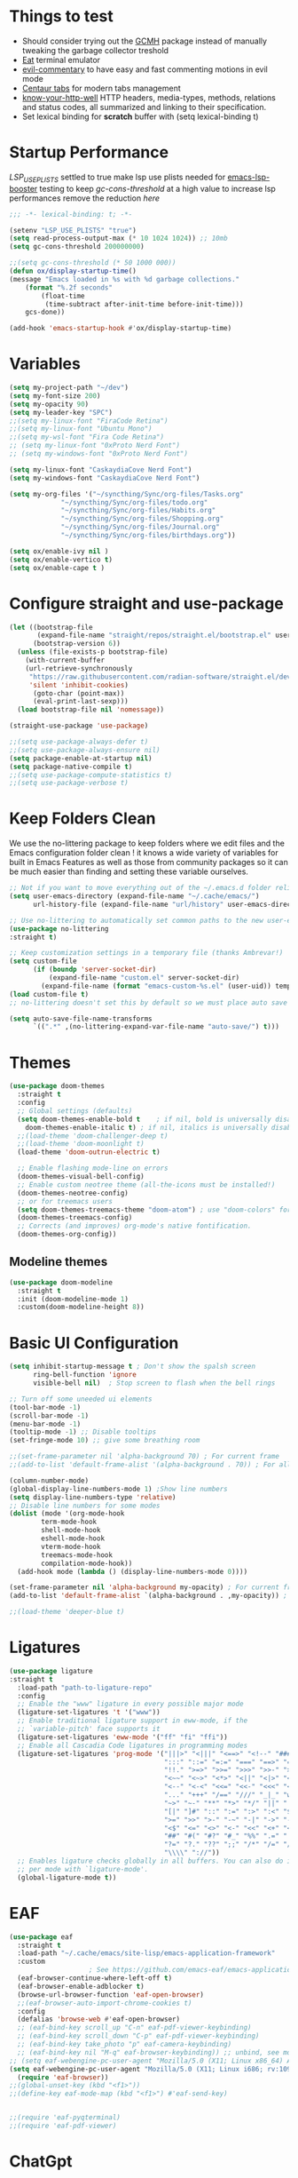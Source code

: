 #+title Ox Emacs Configuration
#+STARTUP: overview
#+PROPERTY: header-args:emacs-lisp :tangle ./init.el :lexical t :auto-tangle t

* Things to test
- Should consider trying out the [[https://github.com/emacsmirror/gcmh][GCMH]] package instead of manually tweaking the garbage collector treshold 
- [[https://codeberg.org/akib/emacs-eat][Eat]] terminal emulator 
- [[https://github.com/linktohack/evil-commentary][evil-commentary]] to have easy and fast commenting motions in evil mode
- [[https://github.com/ema2159/centaur-tabs][Centaur tabs]] for modern tabs management
- [[https://github.com/for-GET/know-your-http-well][know-your-http-well]] HTTP headers, media-types, methods, relations and status codes, all summarized and linking to their specification. 
- Set lexical binding for *scratch* buffer with (setq lexical-binding t)
* Startup Performance

[[(setenv "LSP_USE_PLISTS" "true"][LSP_USE_PLISTS]] settled to true make lsp use plists needed for [[https://github.com/blahgeek/emacs-lsp-booster][emacs-lsp-booster]]
testing to keep [[(setq gc-cons-threshold 200000000][gc-cons-threshold]] at a high value to increase lsp performances remove the reduction [[(setq gc-cons-threshold (* 2 1000 000][here]]

#+begin_src emacs-lisp
;;; -*- lexical-binding: t; -*-

(setenv "LSP_USE_PLISTS" "true")
(setq read-process-output-max (* 10 1024 1024)) ;; 10mb
(setq gc-cons-threshold 200000000)

;;(setq gc-cons-threshold (* 50 1000 000))
(defun ox/display-startup-time()
(message "Emacs loaded in %s with %d garbage collections."
    (format "%.2f seconds"
	    (float-time
	     (time-subtract after-init-time before-init-time)))
    gcs-done))

(add-hook 'emacs-startup-hook #'ox/display-startup-time)
#+end_src
* Variables
#+begin_src emacs-lisp
(setq my-project-path "~/dev")
(setq my-font-size 200)
(setq my-opacity 90)
(setq my-leader-key "SPC")
;;(setq my-linux-font "FiraCode Retina")
;;(setq my-linux-font "Ubuntu Mono")
;;(setq my-wsl-font "Fira Code Retina")
;; (setq my-linux-font "0xProto Nerd Font")
;; (setq my-windows-font "0xProto Nerd Font")

(setq my-linux-font "CaskaydiaCove Nerd Font")
(setq my-windows-font "CaskaydiaCove Nerd Font")

(setq my-org-files '("~/syncthing/Sync/org-files/Tasks.org"
			 "~/syncthing/Sync/org-files/todo.org"
			 "~/syncthing/Sync/org-files/Habits.org"
			 "~/syncthing/Sync/org-files/Shopping.org"
			 "~/syncthing/Sync/org-files/Journal.org"
			 "~/syncthing/Sync/org-files/birthdays.org"))

(setq ox/enable-ivy nil )
(setq ox/enable-vertico t)
(setq ox/enable-cape t )
#+end_src

* Configure straight and use-package

#+begin_src emacs-lisp
(let ((bootstrap-file
       (expand-file-name "straight/repos/straight.el/bootstrap.el" user-emacs-directory))
      (bootstrap-version 6))
  (unless (file-exists-p bootstrap-file)
    (with-current-buffer
	(url-retrieve-synchronously
	 "https://raw.githubusercontent.com/radian-software/straight.el/develop/install.el"
	 'silent 'inhibit-cookies)
      (goto-char (point-max))
      (eval-print-last-sexp)))
  (load bootstrap-file nil 'nomessage))

(straight-use-package 'use-package)

;;(setq use-package-always-defer t)
;;(setq use-package-always-ensure nil)
(setq package-enable-at-startup nil)
(setq package-native-compile t)
;;(setq use-package-compute-statistics t)
;;(setq use-package-verbose t)

#+end_src

* Keep Folders Clean

We use the no-littering package to keep folders where we edit files and the Emacs configuration folder clean ! it knows a wide variety of variables for built in Emacs Features as well as those from community packages so it can be much easier than finding and setting these variable ourselves.

#+begin_src emacs-lisp
;; Not if you want to move everything out of the ~/.emacs.d folder reliabily, set `user-emacs-directory` before loading the no-littering!
(setq user-emacs-directory (expand-file-name "~/.cache/emacs/")
      url-history-file (expand-file-name "url/history" user-emacs-directory))

;; Use no-littering to automatically set common paths to the new user-emacs-directory
(use-package no-littering
:straight t)

;; Keep customization settings in a temporary file (thanks Ambrevar!)
(setq custom-file
      (if (boundp 'server-socket-dir)
          (expand-file-name "custom.el" server-socket-dir)
        (expand-file-name (format "emacs-custom-%s.el" (user-uid)) temporary-file-directory)))
(load custom-file t)
;; no-littering doesn't set this by default so we must place auto save files in the same path as it uses for sessions

(setq auto-save-file-name-transforms
      `((".*" ,(no-littering-expand-var-file-name "auto-save/") t)))
#+end_src
* Themes
#+begin_src emacs-lisp
  (use-package doom-themes
    :straight t
    :config
    ;; Global settings (defaults)
    (setq doom-themes-enable-bold t    ; if nil, bold is universally disabled
	  doom-themes-enable-italic t) ; if nil, italics is universally disabled
    ;;(load-theme 'doom-challenger-deep t)
    ;;(load-theme 'doom-moonlight t)
    (load-theme 'doom-outrun-electric t)

    ;; Enable flashing mode-line on errors
    (doom-themes-visual-bell-config)
    ;; Enable custom neotree theme (all-the-icons must be installed!)
    (doom-themes-neotree-config)
    ;; or for treemacs users
    (setq doom-themes-treemacs-theme "doom-atom") ; use "doom-colors" for less minimal icon theme
    (doom-themes-treemacs-config)
    ;; Corrects (and improves) org-mode's native fontification.
    (doom-themes-org-config))
#+end_src

** Modeline themes
#+begin_src emacs-lisp
(use-package doom-modeline
  :straight t
  :init (doom-modeline-mode 1)
  :custom(doom-modeline-height 8))
#+end_src

* Basic UI Configuration
#+begin_src emacs-lisp
(setq inhibit-startup-message t ; Don't show the spalsh screen
      ring-bell-function 'ignore
      visible-bell nil)  ; Stop screen to flash when the bell rings

;; Turn off some uneeded ui elements
(tool-bar-mode -1)
(scroll-bar-mode -1)
(menu-bar-mode -1)
(tooltip-mode -1) ;; Disable tooltips
(set-fringe-mode 10) ;; give some breathing room

;;(set-frame-parameter nil 'alpha-background 70) ; For current frame
;;(add-to-list 'default-frame-alist '(alpha-background . 70)) ; For all new frames henceforth

(column-number-mode)
(global-display-line-numbers-mode 1) ;Show line numbers
(setq display-line-numbers-type 'relative)
;; Disable line numbers for some modes
(dolist (mode '(org-mode-hook
		term-mode-hook
		shell-mode-hook
		eshell-mode-hook
		vterm-mode-hook
		treemacs-mode-hook
		compilation-mode-hook))
  (add-hook mode (lambda () (display-line-numbers-mode 0))))

(set-frame-parameter nil 'alpha-background my-opacity) ; For current frame
(add-to-list 'default-frame-alist `(alpha-background . ,my-opacity)) ; For all new frames henceforth

;;(load-theme 'deeper-blue t)
#+end_src

* Ligatures
#+begin_src emacs-lisp
(use-package ligature
:straight t
  :load-path "path-to-ligature-repo"
  :config
  ;; Enable the "www" ligature in every possible major mode
  (ligature-set-ligatures 't '("www"))
  ;; Enable traditional ligature support in eww-mode, if the
  ;; `variable-pitch' face supports it
  (ligature-set-ligatures 'eww-mode '("ff" "fi" "ffi"))
  ;; Enable all Cascadia Code ligatures in programming modes
  (ligature-set-ligatures 'prog-mode '("|||>" "<|||" "<==>" "<!--" "####" "~~>" "***" "||=" "||>"
                                       ":::" "::=" "=:=" "===" "==>" "=!=" "=>>" "=<<" "=/=" "!=="
                                       "!!." ">=>" ">>=" ">>>" ">>-" ">->" "->>" "-->" "---" "-<<"
                                       "<~~" "<~>" "<*>" "<||" "<|>" "<$>" "<==" "<=>" "<=<" "<->"
                                       "<--" "<-<" "<<=" "<<-" "<<<" "<+>" "</>" "###" "#_(" "..<"
                                       "..." "+++" "/==" "///" "_|_" "www" "&&" "^=" "~~" "~@" "~="
                                       "~>" "~-" "**" "*>" "*/" "||" "|}" "|]" "|=" "|>" "|-" "{|"
                                       "[|" "]#" "::" ":=" ":>" ":<" "$>" "==" "=>" "!=" "!!" ">:"
                                       ">=" ">>" ">-" "-~" "-|" "->" "--" "-<" "<~" "<*" "<|" "<:"
                                       "<$" "<=" "<>" "<-" "<<" "<+" "</" "#{" "#[" "#:" "#=" "#!"
                                       "##" "#(" "#?" "#_" "%%" ".=" ".-" ".." ".?" "+>" "++" "?:"
                                       "?=" "?." "??" ";;" "/*" "/=" "/>" "//" "__" "~~" "(*" "*)"
                                       "\\\\" "://"))
  ;; Enables ligature checks globally in all buffers. You can also do it
  ;; per mode with `ligature-mode'.
  (global-ligature-mode t))
#+end_src

* EAF
#+begin_src emacs-lisp
  (use-package eaf
    :straight t
    :load-path "~/.cache/emacs/site-lisp/emacs-application-framework"
    :custom
					  ; See https://github.com/emacs-eaf/emacs-application-framework/wiki/Customization
    (eaf-browser-continue-where-left-off t)
    (eaf-browser-enable-adblocker t)
    (browse-url-browser-function 'eaf-open-browser)
    ;;(eaf-browser-auto-import-chrome-cookies t)
    :config
    (defalias 'browse-web #'eaf-open-browser)
    ;; (eaf-bind-key scroll_up "C-n" eaf-pdf-viewer-keybinding)
    ;; (eaf-bind-key scroll_down "C-p" eaf-pdf-viewer-keybinding)
    ;; (eaf-bind-key take_photo "p" eaf-camera-keybinding)
    ;; (eaf-bind-key nil "M-q" eaf-browser-keybinding)) ;; unbind, see more in the Wiki
  ;; (setq eaf-webengine-pc-user-agent "Mozilla/5.0 (X11; Linux x86_64) AppleWebKit/537.36 (KHTML, like Gecko) Chrome/117.0.0.0 Safari/537.36")
  (setq eaf-webengine-pc-user-agent "Mozilla/5.0 (X11; Linux i686; rv:109.0) Gecko/20100101 Firefox/118.0")
    (require 'eaf-browser))
  ;;(global-unset-key (kbd "<f1>"))
  ;;(define-key eaf-mode-map (kbd "<f1>") #'eaf-send-key)


  ;;(require 'eaf-pyqterminal)
  ;;(require 'eaf-pdf-viewer)

#+end_src
* ChatGpt
#+begin_src emacs-lisp
(use-package chatgpt
  :straight (:host github :repo "joshcho/ChatGPT.el" :files ("dist" "*.el"))
  :bind ("C-c q" . chatgpt-query))
#+end_src
* Workspaces
Using persp-mode to create different workspaces
** persp-mode
#+begin_src emacs-lisp
  (use-package persp-mode
    :straight t
    :defer t
    ;;:hook (persp-mode-hook . my-update-dynamic-persps)
    :init
    (add-hook 'window-setup-hook #'(lambda () (persp-mode 1)))
    ;;(add-hook 'persp-mode-hook 'my-update-dynamic-persps)
    :config


    (defun consult-persp-buffer ()
      "Switch to a buffer within the current perspective using consult."
      (interactive)
      (let* ((persp-buffers (mapcar #'buffer-name (persp-buffer-list-restricted)))
	     (buffer (consult--read persp-buffers
				    :prompt "Switch to buffer (current perspective): "
				    :sort t
				    :require-match t
				    :category 'buffer
				    :state (consult--buffer-state))))
	(switch-to-buffer buffer)))

    (global-set-key (kbd "C-x b") 'consult-persp-buffer)

    ;; Add vterm buffers to the current perspective when starting them
    ;; Automatically add buffers to current perspective when their major mode changes
    (setq persp-add-buffer-on-after-change-major-mode t)

    (defun my-persp-buffer-filter (buf)
      "Filter out buffers that start with an asterisk, except for vterm buffers."
      (let ((buf-name (buffer-name buf)))
	(not (or (and (string-prefix-p "*" buf-name)
		      (string-prefix-p "*vterm" buf-name))))))

    ;; Add the custom filter function
    (add-hook 'persp-common-buffer-filter-functions #'my-persp-buffer-filter)

    ;; Making harpoon maintaining a seperates set of bookmarks to each perspective
    (defun harpoon--file-name ()
      "File name for harpoon on current project."
      (let ((persp-name (if (and (boundp 'persp-mode) persp-mode)
			    (safe-persp-name (get-current-persp))
			  "none")))
	(concat harpoon-cache-file persp-name "_" (harpoon--cache-key))))

    (defun ox/find-first-vterm-in-persp ()
      "Find the first *vterminal<n>* buffer in the current perspective, in last-used order."
      (interactive)
      (let* ((all-buffers-in-emacs (buffer-list))
	     (all-buffers-in-persp (persp-buffer-list-restricted))
	     (sorted-buffers-in-persp (cl-remove-if-not (lambda (buf) (member buf all-buffers-in-persp)) all-buffers-in-emacs))
	     (first-vterm-buffer (cl-find-if (lambda (buf) (string-match-p "^\\*vterminal<[0-9]+>\\*$" (buffer-name buf))) sorted-buffers-in-persp)))
	(if first-vterm-buffer
	    first-vterm-buffer
	  nil)))

    (defun switch-to-last-persp-vterm ()
      "Switch to the last visited vterm buffer within the current perspective."
      (interactive)
      (let ((last-persp-vterm-buffer (ox/find-first-vterm-in-persp)))
	(message "vterm buffer is :%s" last-persp-vterm-buffer)
	(if last-persp-vterm-buffer
	    (switch-to-buffer last-persp-vterm-buffer)
	  (message "No last vterm buffer in this perspective to switch to.")
	  nil)))

    (global-set-key (kbd "C-c v") 'switch-to-last-persp-vterm)

    (defun switch-to-next-persp-vterm-from-last (&optional offset)
      "Switch to the next vterm buffer in the current perspective, starting from the last visited vterm buffer.
  OFFSET can be provided to skip a given number of buffers."
      (interactive "P")
      (let* ((offset (or offset 1))
	     (last-persp-vterm-buffer (ox/find-first-vterm-in-persp))
	     (all-vterm-buffers multi-vterm-buffer-list)
	     (persp-buffers (persp-buffer-list-restricted))
	     (persp-vterm-buffers (cl-intersection all-vterm-buffers persp-buffers :test 'eq))
	     (buffer-list-len (length persp-vterm-buffers))
	     (start-buffer (or last-persp-vterm-buffer (current-buffer)))
	     (my-index (cl-position start-buffer persp-vterm-buffers :test 'eq)))
	(if my-index
	    (let ((target-index (mod (+ my-index offset) buffer-list-len)))
	      (switch-to-buffer (nth target-index persp-vterm-buffers)))
	  (when persp-vterm-buffers
	    (switch-to-buffer (car persp-vterm-buffers))))))

    (defun switch-to-prev-persp-vterm-from-last (&optional offset)
      "Switch to the previous vterm buffer in the current perspective, starting from the last visited vterm buffer.
  OFFSET can be provided to skip a given number of buffers."
      (interactive "P")
      (switch-to-next-persp-vterm-from-last (- (or offset 1))))



    (global-set-key (kbd "C-}") 'switch-to-next-persp-vterm-from-last)
    (global-set-key (kbd "C-{") 'switch-to-prev-persp-vterm-from-last)



    ;; to share buffers in all perspectives
    ;;(defvar persp-shared-buffers '("*scratch*" "*Messages*" "*Backtrace*"))
    ;;(add-hook 'persp-activated-functions
    ;;#'(lambda (_)
    ;;(persp-add-buffer persp-shared-buffers)))


    (setq persp-autokill-buffer-on-remove 'kill-weak)
    (add-hook 'window-setup-hook #'(lambda () (persp-mode 1)))

    (defvar my-dynamic-persps '()
      "List of dynamic perspectives, ordered by creation.")

    (defun my-update-dynamic-persps1 ()
      "Update `my-dynamic-persps` with the current list of perspectives."
      ;;(message persp-names-cache)
      ;;(message 'persp-names-current-frame-fast-ordered)
      ;;(setq my-dynamic-persps (persp-names-current-frame-fast-ordered))
      (setq my-dynamic-persps (copy-sequence persp-names-cache))
      ;;(message "Updated my-dynamic-persps: %s" (mapconcat 'identity my-dynamic-persps ", ")))
      )

    (defun my-update-dynamic-persps ()
      "Update `my-dynamic-persps` with the current list of perspectives from `persp-names-cache`."
      (setq my-dynamic-persps (remove "none" persp-names-cache)))

    (advice-add 'persp-kill :after (lambda (&rest _) (my-update-dynamic-persps)))
    (advice-add 'persp-switch :after (lambda (&rest _) (my-update-dynamic-persps)))
    (advice-add 'persp-add-new :after (lambda (&rest _) (my-update-dynamic-persps)))

    (defun my-switch-to-persp (name)
      "Switch to the perspective with NAME and update `my-dynamic-persps`."
      (interactive "sEnter perspective name: ")
      (when name
	(persp-switch name)))

    (defun my-switch-to-persp-by-number (number)
      "Switch to a perspective based on its position in `my-dynamic-persps`."
      (interactive "nPress the number key for the perspective: ")
      (if (eq number 0)
	  (my-switch-to-persp "none")
	(let ((name (nth (1- number) (remove "none" my-dynamic-persps))))
	  (if name
	      (my-switch-to-persp name)
	    (message "No perspective at position %d" number)))))

    ;; Initialize the list of dynamic perspectives at startup
    ;;(add-hook 'after-init-hook 'my-update-dynamic-persps)
    ;;(add-hook 'persp-mode-hook 'my-update-dynamic-persps)

    ;; Keybinding to create or switch to a named perspective
    (global-set-key (kbd "C-x p n") 'my-switch-to-persp)

    ;; Keybindings for Alt+numbers
    (dotimes (i 10)  ;; Loop from 0 to 9
      (let ((key (format "C-c %d" i)))
	(global-set-key (kbd key) `(lambda () (interactive) (my-switch-to-persp-by-number ,i))))))
  ;; (eval-after-load 'persp-mode
  ;;   '(my-update-dynamic-persps))
  (defvar my-persp-init-timer nil
    "Timer object for delayed initialization of my-dynamic-persps.")

  (defun my-check-persp-init ()
    "Check if perspectives other than 'none' are available in `persp-names-cache` and initialize if so."
    (when (and persp-names-cache (> (length persp-names-cache) 1))
      (my-update-dynamic-persps)
      (when my-persp-init-timer
	(cancel-timer my-persp-init-timer)
	(setq my-persp-init-timer nil))))

  (with-eval-after-load 'persp-mode
  (setq my-persp-init-timer (run-with-timer 0 1 'my-check-persp-init)))

#+end_src

** my-switch-to-project
Search for known or opened projects and open it in it's own perspective for convenience
Since at the start of emacs the project--list variable is unset we have to populate it ourselve
with project-known-project-roots function

It can also add projects on the fly with the Add project option
#+begin_src emacs-lisp
(defun my-switch-to-project ()
  "Switch or open a project in its own perspective, with an option to add a new project."
  (interactive)
  (project-known-project-roots)
  (let* ((projects (append (mapcar #'identity (project-known-project-roots)) '("Add Project...")))
         (project (consult--read
                   projects
                   :prompt "Choose a project (or Add Project): "
                   :sort t)))
    (if (string-equal project "Add Project...")
        (setq project (read-directory-name "Select project directory: "))
          (message "Project added: %s" project))
      (my-switch-to-persp (file-name-nondirectory (directory-file-name project)))
      (project-switch-project project)))
#+end_src

* Font Configuration
#+begin_src emacs-lisp
;; Set font
(if (eq system-type 'gnu/linux)
    (set-face-attribute 'default nil :family my-linux-font :height my-font-size)
  (set-face-attribute 'default nil :family my-windows-font :height my-font-size))
;;(set-face-attribute 'default nil :font "FiraCode Nerd Font" :height 140)
#+end_src
* Basic Settings
#+begin_src emacs-lisp
(set-frame-parameter nil 'alpha-background my-opacity) ; For current frame
(add-to-list 'default-frame-alist `(alpha-background . ,my-opacity)) ; For all new frames henceforth
(setq native-comp-async-report-warnings-errors nil) ;; Remove warning of compiled package with Emacs compiled with Native flag
(setq native-comp-deferred-compilation t) ;; To compile all site-lisp on demand (repos/AUR packages, ELPA, MELPA, whatever)
 (setq native-compile-prune-cache t) ;; And to keep the eln cache clean add 
;;(load-theme 'deeper-blue t)

;; Make ESC quit prompts
;;(global-set-key (kbd "<escape>") 'keyboard-escape-quit)

(recentf-mode 1) ;; Enable the recent file mode to select with a number recent files
(setq recentf-max-menu-items 50)
(setq recentf-max-saved-items 50)
(save-place-mode 1) ;; set cursor at last location known when visiting a file
(savehist-mode 1)
(display-time-mode 1) ;;Display the time
(pixel-scroll-precision-mode 1)
(setq display-time-day-and-date 1)
(setq display-time-default-load-average nil) ;; Disable load time display

;; Nove customization variables to a separate file and load it
(setq custom-file (locate-user-emacs-file "custom-vars.el"))
(load custom-file 'noerror 'nomessage)

;; Don't pop up UI dialogs when prompting
(setq use-dialog-box nil)

;; Rever buffers when the underlying file has changed
(global-auto-revert-mode 1)

;; Revert Dired and other buffers
(setq global-auto-revert-non-file-buffers t)
;; Preserve pixel size when resizing (a must have in tiling WM to prevent useless gaps)
;; Until i find a solution to make awesome WM ignore ICCCM 
(setq frame-resize-pixelwise t)

;; Avoid constant errors on Windows about the coding system by setting the default to UTF-8.
(set-default-coding-systems 'utf-8)

;; Start automatically the daemon
(server-start)
;; Mode to log commands use clm/open-command-log-buffer to see them
(use-package command-log-mode
:straight t
:commands command-log-mode)
;; install all the icons
(use-package all-the-icons
:straight t)

;; make unique colors for each parentheses pair to see better delimitation
(use-package rainbow-delimiters
  :straight t
  :hook (prog-mode . rainbow-delimiters-mode))
#+end_src

* General.el Configuration
#+begin_src emacs-lisp
;; Go to end of line and eval last sexp
(defun ox/eval()
  (interactive)
  (end-of-line)
  (eval-last-sexp nil))

(defun ox/compile (ox/command)
  (interactive "sCommand: ")
  ;;(setq-local buffer-save-without-query nil)
  (save-buffer)
  (compile (format "%s" ox/command))
;;(switch-to-buffer "*compilation*")
)

(defun ox/recompile()
(interactive)
(save-buffer)
(ignore-errors (kill-compilation)) ;; interrupt old compilation
(recompile)
;;(switch-to-buffer "*compilation*")
)


;; Better keybinding management 
(use-package general
  :straight t
  :after which-key
  :config
  (general-define-key
   "C-c C-v" 'compile-and-execute-c-code
   "C-c m" 'compile-or-recompile
   "C-c C-b" 'switch-to-previous-buffer
   "M-o" 'multi-vterm-dedicated-toggle
   "<escape>" 'keyboard-escape-quit)	; Make escape key quit prompts
;;(defconst my-leader "C-SPC")
  ;; Creating a leader key
  (defconst my-global-leader "C-SPC")
  (defconst my-leader "SPC")
  (general-create-definer ox/leader-keys
    :keymaps '(normal insert visual emacs)
    ;;:keymaps '(normal)
    :prefix my-leader
    :global-prefix my-global-leader)
  (ox/leader-keys
    "r" '(restart-emacs :which-key "restart")
    "b" '(frog-jump-buffer :which-key "frog-jump-buffer")

    ";" '(comment-or-uncomment-region :which-key "comment or uncomment region")
    "\\" '(ox/eval :which-key "eval-last-sexp")

    "ff" '(find-file :which-key "find-file")
    "fh" '((lambda () (interactive) (find-file "~/.emacs.d/Emacs.org")) :which-key "Open Emacs.org")
    "fd" '(ox/ledeb-dired :which-key "dired-ledeb")
    "fp" '(consult-project-buffer :which-key "consult-project-buffer")
    "fe" '(consult-find :which-key "consult-find")
    "fg" '(consult-grep :which-key "consult-grep")
    "fr" '(consult-recent-file :which-key "Consult recent files")
    "fs" '(ox/sudo-find-file :which-key "Open files as sudo")
    "ft" '(treemacs-select-window :which-key "Open treemacs")
    "fc" '(consult-dir :which-key "consult-dir")

    "p" '(:ignore t :which-key "projects")
    "pp" '(my-switch-to-project :which-key "Open/switch project in persp")

    "c" '(:ignore t :which-key "compiling")
    "cc" '(compile :which-key "compile")
    "cd" '(ox/compile :which-key "ox/compile")
    "cr" '(ox/recompile :which-key "ox/recompile")))
#+end_src
* Navigation Enhancement
A side note you can change between both stack by changing ox/enable-ivy ox/enable-vertico between nil and t to change what's is gonna be tangle in the init.el file
** Which-key
#+begin_src emacs-lisp
(use-package which-key
   :straight t
   :after evil
  ;;:defer 0
  ;;:init (which-key-mode)
  :diminish which-key-mode
  :config
  (which-key-mode)
  (setq which-key-idle-delay 0.3))
#+end_src

** Ivy/counsel/swiper/company
#+begin_src emacs-lisp :tangle (if  ox/enable-ivy "./init.el" "no")
(use-package ivy
  :straight t
  :diminish
  :bind (("C-s" . swiper)
	 :map ivy-minibuffer-map
	 ("TAB" . ivy-alt-done)
	 ("C-l" . ivy-alt-done)
	 ("C-j" . ivy-next-line)
	 ("C-k" . ivy-previous-line)
	 :map ivy-switch-buffer-map
	 ("C-k" . ivy-previous-line)
	 ("C-l" . ivy-done)
	 ("C-d" . ivy-switch-buffer-kill)
	 :map ivy-reverse-i-search-map
	 ("C-k" . ivy-previous-line)
	 ("C-d" . ivy-reverse-i-search-kill))
  :config
  (ivy-mode 1)
  (setq ivy-use-virtual-buffers t)
  (setq ivy-count-format "(%d/%d) "))



(use-package prescient
  :straight t
  :after counsel
  :config
  (prescient-persist-mode 1))

(use-package ivy-prescient
  :straight t
  :after prescient
  :config
  (ivy-prescient-mode 1))

(use-package all-the-icons-ivy-rich
  :straight t
  :after ivy
  :ensure t
  :init (all-the-icons-ivy-rich-mode 1))
(use-package ivy-rich
  :straight t
  :after ivy
  :init
  (ivy-rich-mode 1))

(use-package lsp-ivy
  :straight t
  :after lsp-mode ivy)
;; To allow M-x to be sorted from most recent used 
(use-package smex
  :disabled
  :straight t
  :after ivy
  :config
  (smex-initialize))

(use-package counsel
  :straight t
  :after which-key
  :bind (("M-x" . counsel-M-x)
	 ("C-x b" . counsel-switch-buffer)
	 ("C-x C-f" . counsel-find-file)
	 ("C-M-J" . counsel-load-theme)
	 ("C-s" . counsel-grep-or-swiper)
	 ([remap describe-function] . counsel-describe-function)
	 ([remap describe-command] . helpful-command)
	 ([remap describe-variable] . counsel-describe-variable)
	 ([remap describe-key] . helpful-key)
	 :map minibuffer-local-map
	 ("C-r" . 'counsel-minibuffer-history))
  :custom
  (counsel-describe-function-function #'helpful-callable)
  (counsel-describe-variable-function #'helpful-variable)
  :config
  (ox/leader-keys
    "t" '(:ignore t :which-key "toggles")
    "tt" '(counsel-load-theme :which-key "Load themes"))
  (setq ivy-initial-inputs-alist nil)) ;; Don't start searches with ^
(use-package counsel-projectile
  :straight t
  :after projectile
  :config (counsel-projectile-mode))

(use-package company
  :straight t
  :after lsp-mode
  :hook ((prog-mode . company-mode)
         (lisp-interaction-mode . company-mode))
  :bind (:map company-active-map
	      ("<tab" . company-complete-selection))
  (:map lsp-mode-map
	("<tab>" . company-indent-or-complete-common))
  :custom
  (company-minimum-prefix-length 1)
  (company-idle-delay 0.0))

(use-package company-box
  :straight t
  :hook (company-mode . company-box-mode))

(use-package yasnippet
  :straight t
  :hook (prog-mode . yas-minor-mode)
  :config
  (yas-reload-all))

(use-package yasnippet-snippets
  :straight t
  :after yasnippet)
#+end_src

** Vertico/consult/orderless/marginalia/embark/corfu

As of temporary situation waiting for the [[https://github.com/AndreaCrotti/yasnippet-snippets/pull/504][PR]] to yasnippet-snippets [[:straight '(yasnippet-snippets :host github][I am using the fork]]

#+begin_src emacs-lisp :tangle (if  ox/enable-vertico "./init.el" "no")
(defun ox/minibuffer-backward-kill (arg)
  "When minibuffer is completing a file name delete up to parent
folder, otherwise delete a word"
  (interactive "p")
  (if minibuffer-completing-file-name
      ;; Borrowed from https://github.com/raxod502/selectrum/issues/498#issuecomment-803283608
      (if (string-match-p "/." (minibuffer-contents))
	  (zap-up-to-char (- arg) ?/)
	(delete-minibuffer-contents))
    (backward-kill-word arg)))

(defun my-vertico-alt-done ()
  "Mimic the behavior of `ivy-alt-done' in Vertico."
  (interactive)
  (if-let ((file (vertico--candidate)))
      (if (file-directory-p file)
	  (vertico-insert)
	(vertico-exit))
    (vertico-exit-input)))


(use-package vertico
  :straight '(vertico :host github
		      :repo "minad/vertico"
		      :branch "main")
  :bind (:map vertico-map
	      ("C-j" . vertico-next)
	      ("C-k" . vertico-previous)
					;("C-f" . vertico-exit)
	      ("C-f" . vertico-exit-input)
	      ;;("C-f" . my-vertico-alt-done)
	      ("TAB" . my-vertico-alt-done)
	      ("?" . minibuffer-completion-help)
	      ("RET" . minibuffer-force-complete-and-exit)
	      ;;("M-TAB" . minibuffer-complete)
	      ("M-TAB" . vertico-exit-input)
	      :map minibuffer-local-map
	      ;;("M-h" . ox/minibuffer-backward-kill)
	      ("M-h" . vertico-directory-up)
	      )
  :custom
  (vertico-cycle t)
  :custom-face
  (vertico-current ((t (:background "#3a3f5a"))))
  :init
  (savehist-mode)
  (vertico-mode))

(use-package yasnippet
  :straight t
  :hook (prog-mode . yas-minor-mode)
  :config
  (yas-reload-all))

(use-package yasnippet-snippets
    :straight '(yasnippet-snippets :host github
		       ;;:local-repo "/home/oxhart/builds/ranger.el/"
		       :repo "S0mbr3/yasnippet-snippets"
		       :branch "js/ts-treesitter")
  :after yasnippet)


(use-package corfu
  ;; :straight '(corfu :host github
  ;; 		    :repo "minad/corfu")
  :straight (corfu :files (:defaults "extensions/*")
		   :includes (corfu-info corfu-history))

  :bind (:map corfu-map
	      ("C-j" . corfu-next)
	      ("C-k" . corfu-previous)
	      ("C-f" . corfu-insert)
	      ("C-e" . corfu-quit)
	      ("M-p" . corfu-popupinfo-scroll-up)
	      ("M-n" . corfu-popupinfo-scroll-down))
  :custom
  (corfu-auto t)
  (corfu-cycle t)
  (corfu-auto-delay 0.0)
  ;;(corfu-auto-delay 0)
  (corfu-auto-prefix 1)
  :config
  (general-define-key
   :states 'insert
   "C-e" 'corfu-quit)

  :init
  (global-corfu-mode)
  (corfu-popupinfo-mode))


(use-package cape
  :straight t
  :after corfu
  :hook ((lsp-after-initialize . +cape-capf-hook)
	 (prog-mode . +cape-capf-hook))
  :init
  (defun +cape-capf-hook()
    (if (or (derived-mode-p 'lisp-interaction-mode)
            (derived-mode-p 'emacs-lisp-mode)
	    (derived-mode-p 'org-mode))
	(progn
          (add-to-list 'completion-at-point-functions
                       (cape-capf-super  #'yasnippet-capf  #'cape-dabbrev))
	  (add-to-list 'completion-at-point-functions #'cape-file))
      (progn
	(add-to-list 'completion-at-point-functions
                     (cape-capf-super  #'yasnippet-capf #'lsp-completion-at-point #'cape-dabbrev))
        (add-to-list 'completion-at-point-functions #'cape-file))))
  ;; Disable lsp-completion-mode from being automatically enabled
(with-eval-after-load 'lsp-mode
  (add-hook 'lsp-configure-hook 'lsp-completion--disable)))

(use-package yasnippet-capf
  :straight '(yasnippet-capf :host github
			     :repo "elken/yasnippet-capf")
  :after cape yasnippet)



(use-package orderless
  :straight t
  :init
  (setq completion-styles '(orderless basic)
	;;completion-category-defaults nil
	completion-category-overrides '((file (styles . (partial-completion))))))

(defun ox/get-project-root ()
  (when (fboundp 'projectile-project-root)
    (projectile-project-root)))

(use-package consult
  :straight t
  :after which-key
  :demand t
  :bind (("C-s" . consult-line)
	 ("C-M-l" . consult-imenu)
	 ("C-M-j" . persp-switch-to-buffer)
	 ([remap describe-key]      . helpful-key)
	 ([remap describe-command]  . helpful-command)
	 ([remap describe-variable] . helpful-variable)
	 ([remap describe-function] . helpful-callable)
	 :map minibuffer-local-map
	 ("C-r" . consult-history))
  :custom
  (consult-project-root-function #'ox/get-project-root)
  (completion-in-region-function #'consult-completion-in-region)
  :config
  ;; Customizing the find command to exclude git and node_modules folders
  (setq consult-find-args "find . -not ( -path */.git -path */node_modules -prune )")
  (evil-define-key '(normal insert visual) eshell-mode-map (kbd "C-r") 'counsel-esh-history)
  ;; Add preview to consult-find
  (consult-customize consult-find :state (consult--file-preview))
  (ox/leader-keys
    "t" '(:ignore t :which-key "toggles")
    "tt" '(consult-theme :which-key "Load themes"))
  (consult-preview-at-point-mode))

(use-package consult-lsp
  :straight t
  :after (lsp-mode consult))

;; A z like for consult
(use-package consult-dir
  :straight t
  :bind (("C-x C-d" . consult-dir)))
;; Force minibuffer to recognize the new bindings
(add-hook 'minibuffer-setup-hook
          (lambda ()
            (define-key (current-local-map) (kbd "C-x C-j") 'consult-dir-jump-file)
            (define-key (current-local-map) (kbd "C-x C-d") 'consult-dir)))

;; An fzf like for consult (prefer to use consult-find/grep for the moment wait and see)
(use-package affe
  :straight t
  :config
  ;; Manual preview key for `affe-grep'
  (consult-customize affe-grep :preview-key "M-.")
  ;; add preview to and affe-find
  (consult-customize affe-find :state (consult--file-preview)))

;; The default regular expression transformation of Consult is limited. It is recommended to configure Orderless as affe-regexp-compiler in Consult.
(defun affe-orderless-regexp-compiler (input _type _ignorecase)
  (setq input (cdr (orderless-compile input)))
  (cons input (apply-partially #'orderless--highlight input t)))
(setq affe-regexp-compiler #'affe-orderless-regexp-compiler)

(use-package all-the-icons-completion
  :straight t
  :hook (marginalia-mode . all-the-icons-completion-marginalia-setup)
  :config
  ;;(all-the-icons-completion-mode)
  )

(use-package marginalia
  :after vertico
  :straight t
  :custom
  (marginalia-annotators '(marginalia-annotators-heavy marginalia-annotators-light nil))
  :init
  (marginalia-mode))



(use-package embark
  :straight t
  :bind (("C-S-a" . embark-act)
	 :map minibuffer-local-map
	 ("C-d" . embark-act))
  :config

  ;; Show Embark actions via which-key
  (setq embark-action-indicator
	(lambda (map)
	  (which-key--show-keymap "Embark" map nil nil 'no-paging)
	  #'which-key--hide-popup-ignore-command)
	embark-become-indicator embark-action-indicator))

(use-package embark-consult
  :straight '(embark-consult :host github
			     :repo "oantolin/embark"
			     :files ("embark-consult.el"))
  :after (embark consult)
  :demand t
  :hook
  (embark-collect-mode . embark-consult-preview-minor-mode))

#+end_src

#+begin_src emacs-lisp
(use-package wgrep
  :straight t) ;; edit grep searches

(use-package harpoon
  :straight t
  :after (general which-key)
  :config
  (ox/leader-keys
    ;;"h" '(:ignore t :which-key "Org")
    "0" '(harpoon-add-file :whick-key "Add file to Harpoon")
    "1" '(harpoon-go-to-1 :which-key "harpoon file 1")
    "2" '(harpoon-go-to-2 :which-key "harpoon file 2")
    "3" '(harpoon-go-to-3 :which-key "harpoon file 3")
    "4" '(harpoon-go-to-4 :which-key "harpoon file 4")
    "5" '(harpoon-go-to-5 :which-key "harpoon file 5")
    "6" '(harpoon-go-to-6 :which-key "harpoon file 6")
    "7" '(harpoon-go-to-7 :which-key "harpoon file 7")
    "8" '(harpoon-go-to-8 :which-key "harpoon file 8")
    "9" '(harpoon-go-to-9 :which-key "harpoon file 9")))

(use-package hydra
  :straight t
  :after (general which-key)
  :defer t
  :config
  (defhydra hydra-text-scale (:timeout 4)
    "scale text"
    ("j" text-scale-increase "in")
    ("k" text-scale-decrease "out")
    ("f" nil "finished" :exit t))
  (ox/leader-keys
    "h" '(:ignore t :which-key "hydra")
    "hs" '(hydra-text-scale/body :which-key "scale text")))

(defun kill-current-buffer-without-confirm ()
  "Kill the current buffer without confirmation."
  (interactive)
  (let (kill-buffer-query-functions) ; Disable confirmation
    (kill-buffer (current-buffer))))

(defun switch-to-previous-buffer ()
  (interactive)
  (switch-to-buffer (other-buffer (current-buffer) 1)))
#+end_src

* Formatting
Apheleia is an Emacs package which solves both of these problems comprehensively for all languages, allowing you to say goodbye to language-specific packages such as Blacken and prettier-js.
#+begin_src emacs-lisp
;;; APHELEIA
;; auto-format different source code files extremely intelligently
;; https://github.com/radian-software/apheleia
(use-package apheleia
  :straight t
  :diminish ""
  :defines
  apheleia-formatters
  apheleia-mode-alist
  :functions
  apheleia-global-mode
  :config
  (setf (alist-get 'prettier-json apheleia-formatters)
        '("prettier" "--stdin-filepath" filepath))
  (apheleia-global-mode +1))
#+end_src
* Linters
#+begin_src emacs-lisp
(use-package lsp-eslint
  :demand 
  :after lsp-mode)
#+end_src
* Searching
#+begin_src emacs-lisp
(use-package rg
  :straight t
  :config
  ;;(rg-enable-default-bindings)
  (rg-enable-menu)
  )
#+end_src
* Files
#+begin_src emacs-lisp
(defun ox/sudo-find-file (file)
  "Open FILE as root."
  (interactive
   (list (read-file-name "Open as root: ")))
  (find-file (if (file-writable-p file)
                 file
               (concat "/sudo:root@localhost:" file))))
#+end_src
* Help mode enhancement

#+begin_src emacs-lisp
;; Better help view and features
(use-package helpful
  :straight t
  :commands (helpful-callable helpful-variable helpful-command helpful-key))
#+end_src

* Terminals
** Term
#+begin_src emacs-lisp
(use-package term
  :straight t
  :defer 0
  :config
  (setq explicit-shell-file-name "zsh"))
;;(setq term-prompt-regexp "^[^#$%>\n]*[#$%>] *"))
#+end_src
** vterm
#+begin_src emacs-lisp
(use-package vterm
  :straight t
  :defer 0
  :after (general which-key)
  :config
;; Remove mappings of alt+numbers from vterm
(dolist (key '("M-1" "M-2" "M-3" "M-4" "M-5" "M-6" "M-7" "M-8" "M-9" "M-0"))
    (define-key vterm-mode-map (kbd key) nil))
;; switch to last buffer in every mode with C-6
(evil-define-key '(visual insert normal) vterm-mode-map (kbd "C-6") 'evil-switch-to-windows-last-buffer)
;; (evil-define-key '(visual insert normal) vterm-mode-map (kbd "C-{") 'multi-vterm-prev)
;; (evil-define-key '(visual insert normal) vterm-mode-map (kbd "C-}") 'multi-vterm-next)

  (setq vterm-max-scrollback 10000)
  (setq term-prompt-regexp "^[^❯\n]*[❯] *"))
;;(setq term-prompt-regexp "^[^❯\n]*[.*❯] .*"))
  ;;(setq term-prompt-regexp "^[^❯\n]*[❯] *"))
;;(setq term-prompt-regexp "^[^#$%>\n]*[#$%>] *"))
;; :hook (vterm-mode . (lambda ()
;; 			(evil-emacs-state))))
(use-package multi-vterm
  :straight t
  :after vterm
  ;; :after vterm
  ;; :hook (vterm-mode . (lambda ()
  ;; 			(evil-emacs-state))))
  :config
  (ox/leader-keys
    "s" '(:ignore t :which-key "shells")
    "sv" '(multi-vterm :which-key "new multi-vterm buffer")
    "so" '(multi-vterm-dedicated-toggle :which-key "toggle multi-vterm")
    "sp" '(multi-vterm-prev :which-key "multi-vterm prev")
    "sn" '(multi-vterm-next :which-key "multi-vterm next")
    "sd" '(ox/ledeb-vterm :which-key "vterm ledeb")
    "se" '(eshell :whick-key "eshell"))
  (setq multi-vterm-dedicated-window-height-percent 40))
;; (add-hook 'vterm-mode-hook
;;           (lambda ()
;;             (set (make-local-variable 'buffer-face-mode-face) "Ubuntu Mono")
;;                  (buffer-face-mode t)))
#+end_src

** term
#+begin_src emacs-lisp
(if (eq system-type 'gnu/linux)
	(setq explicit-shell-file-name "zsh")
    (setq explicit-shell-file-name "powershell.exe")
    (setq explicit-powershel.exe-args'()))
#+end_src

** Eshell
#+begin_src emacs-lisp
(use-package eshell-git-prompt
  :straight t
  :after eshell)

(defun ox/configure-eshell ()
  ;; Save command history when commands are entered
  (add-hook 'eshell-pre-command-hook 'eshell-save-some-history)

  ;; Truncate buffer for performance
  (add-to-list 'eshell-output-filter-functions 'eshell-truncate-buffer)

  ;; Bind some useful keys for evil-mode
  (evil-define-key '(normal insert visual) eshell-mode-map (kbd "<home>") 'eshell-bol)

  (setq eshell-history-size 10000
	eshell-buffer-maximun-lines 10000
	eshell-hist-ignoredups t
	eshell-scroll-to-bottom-on-input t))

(use-package eshell
  :straight t
  :hook (eshell-first-time-mode . ox/configure-eshell)
  :config
  (eshell-git-prompt-use-theme 'multiline)

  (with-eval-after-load 'esh-opt
    (setq eshell-destroy-buffer-when-process-dies t)
    (setq eshell-visual-commands '("htop" "zsh" "vim"))))
#+end_src

* My-switch-to-persp-vterm-by-number
Creating a function to target a specific vterm buffer inside a specific perspective.
It first parse every buffer in the perspective seeking for vterm buffers only in the good order.
Then it switch to the vterm buffer by it's number.

the loop bind keys to this function.
The current-i variable is a workaround to prevent elisp dynamical scope in the lambda to only catch the i reference and having the correct number to bind by taking the good i value at each iteration of the loop.

As none have every buffers we just switch to the vterm buffer by it's number.
#+begin_src emacs-lisp
(defun my-switch-to-persp-vterm-by-number (number)
  "Target a vterm buffer in persp by NUMBER."
  (interactive "nPress the number key for the persp-vterm: ")
  (let* ((index 0)
	 (number (1- number))
	 (all-buffers-in-persp (reverse (persp-buffer-list-restricted)))
	 (persp-vterm-buffers (cl-remove-if-not (lambda (buf) (string-match-p "^\\*vterminal<[0-9]+>\\*$" (buffer-name buf))) all-buffers-in-persp)))
    (if persp-vterm-buffers
	(if (get-current-persp)
	    (progn
	      (while (< index number)
		(setq index (+ 1 index)))
	      (if (setq vterm-persp-p (elt persp-vterm-buffers index))
		  (switch-to-buffer vterm-persp-p)))
	  (switch-to-buffer (format "*vterminal<%d>*" (1+ number))))
      (message "No vterm buffer in the perspective")
      )
    ))

(let ((i 1))
(while (< i 10)  ;; Loop from 0 to 9
  (let* ((current-i i)
	 (key (format "C-c t %d" i))
	 (command-name (intern (format "my-persp-vterm-%d" i))))
     (defalias command-name
       (lambda()
		       (interactive)
		       (my-switch-to-persp-vterm-by-number current-i)))
     (keymap-global-set key command-name))
  (setq i (+ i 1))))
#+end_src
* Evil Mode

Adding [[(define-key evil-motion-state-map (kbd "\\"][\]] as a secondary leader map instead of evil-execute-in-emacs-state

#+begin_src emacs-lisp
;; Dependencies for evil mode undo features
;; (use-package undo-tree
;;   :straight t
;; :init (global-undo-tree-mode)

;; :config
;; ;; Enable undo-tree mode

;; ;; Enable undo history saving
;; (setq undo-tree-auto-save-history t)

;; ;; Set the directory where undo histories will be saved
;; (setq undo-tree-history-directory-alist '(("." . "~/.cache/emacs/undo-history"))))

(use-package undo-fu
  :straight t)
(use-package undo-fu-session
  :straight t
  :init (undo-fu-session-global-mode)
  )
;; For evil g; g, motions and last-change-register "."
(use-package goto-chg
  :straight t)

;;hook to start modes without evil mode
(defun ox/evil-hook ()
  (message "ox/evil-hook was called") ; add this line
  ;; Unbind RET key so emacs can use it instead of evil useful to make
  ;; org-return-follows-link working in evil-mode
  (define-key evil-motion-state-map (kbd "RET") nil) 

  (dolist (mode '(Custom-mode
		    eshell-mode
		    git-rebase-mode
		    erc-mode
		    circe-server-mode
		    circe-chat-mode
		    circe-query-mode
		    sauron-mode
		    vterm-mode
		    term-mode
		    ))
    (add-to-list 'evil-emacs-state-modes mode)))
;;(evil-set-initial-state mode 'emacs)))
(use-package evil
  ;;:straight t
  :straight '(evil :host github
		       :repo "emacs-evil/evil"
		       :branch "master")

  :init
  (setq evil-want-integration t)
  (setq evil-want-keybinding nil)
  (setq evil-want-C-u-scroll t)
  (setq evil-undo-system 'undo-fu)
  :hook (evil-mode . ox/evil-hook)
  :config
  (evil-set-undo-system 'undo-redo)
  (define-key evil-insert-state-map (kbd "C-g") 'evil-normal-state)
  (define-key evil-insert-state-map (kbd "C-h") 'evil-delete-backward-char-and-join)
  ;; Use visual line motions even outside of visual-line-mode buffers
  (evil-global-set-key 'motion "j" 'evil-next-visual-line)
  (evil-global-set-key 'motion "k" 'evil-previous-visual-line)

  (evil-set-initial-state 'message-buffer-mode 'normal)
  ;;(evil-set-initial-state 'vterm-mode 'emacs)
  (evil-set-initial-state 'dashboard-mode 'normal)

(defun print-evil-state ()
  "Print the value of evil-emacs-state-modes."
  (interactive)
  (prin1 evil-emacs-state-modes))
(ox/leader-keys
"e" '(:ignore t :which-key "Evil")
"eu" '(evil-collection-unimpaired-move-text-up :which-key "Evil")
  "ep" '(print-evil-state :which-key "print evil state")
"ed" '(evil-collection-unimpaired-move-text-down :which-key "Evil"))
(defhydra hydra-move-text (:timeout 4)
  "scale text"
  ("j" evil-collection-unimpaired-move-text-up "Move up")
  ("k" evil-collection-unimpaired-move-text-down "Move down")
  ("f" nil "finished" :exit t))
(ox/leader-keys
  "h" '(:ignore t :which-key "hydra")
  "hm" '(hydra-move-text/body :which-key "Move text")))

(evil-mode 1)

(use-package evil-collection
  :straight t
  :after evil
  :config
  (evil-collection-init))

(use-package evil-numbers
  :straight t
  :after evil
  :config
  (general-define-key
   :states 'visual
   "g C-a" 'evil-numbers/inc-at-pt-incremental
   "g C-x" 'evil-numbers/dec-at-pt-incremental)
  (ox/leader-keys
    "i" '(:ignore t :which-key "increment")
    "ia" '(evil-numbers/inc-at-pt :which-key "Imcrement")
    "ix" '(evil-numbers/dec-at-pt :which-key "Decrement")))

(use-package evil-mc
    :straight t
    :config
    (global-evil-mc-mode  1)

    (defun evil--mc-make-cursor-at-col (_startcol endcol orig-line)
      (move-to-column endcol)
      (unless (= (line-number-at-pos) orig-line)
        (evil-mc-make-cursor-here))
      )
    ;;; During visual selection point has +1 value
    (defun my-evil-mc-make-vertical-cursors (beg end)
      (interactive (list (region-beginning) (- (region-end) 1)))
      (evil-exit-visual-state)
      (evil-mc-pause-cursors)
      ;;; Because `evil-mc-resume-cursors` produces a cursor,
      ;;; we have to skip a current line here to avoid having +1 cursor
      (apply-on-rectangle #'evil--mc-make-cursor-at-col
                          beg end (line-number-at-pos))
      (evil-mc-resume-cursors)
      ;;; Because `evil-mc-resume-cursors` produces a cursor, we need to place it on on the
      ;;; same column as the others
      (move-to-column (evil-mc-column-number end))
      )

 (defun evil-mc-make-vertical-cursors (beg end)
      (interactive (list (region-beginning) (region-end)))
      (evil-mc-pause-cursors)
      (apply-on-rectangle #'evil--mc-make-cursor-at-col
                          beg end (line-number-at-pos (point)))
      (evil-mc-resume-cursors)
      (evil-normal-state)
      (move-to-column (evil-mc-column-number (if (> end beg)
                                                 beg
                                               end)))))

;; Create a new keymap for the backslash leader
(define-prefix-command 'my-evil-leader-map)
(define-key evil-motion-state-map (kbd "\\") 'my-evil-leader-map)

;; Bind commands under the new leader key
(define-key my-evil-leader-map (kbd "w") 'evil-write)   ;; Save
(define-key my-evil-leader-map (kbd "b") 'evil-delete-buffer)  ;; Kill buffer
(define-key my-evil-leader-map (kbd "c") 'evil-window-delete)  ;; Close window
(define-key my-evil-leader-map (kbd "e") 'evil-execute-in-emacs-state)  ;; Execute next command in emacs state
(define-key my-evil-leader-map (kbd "v") 'evil-window-vsplit)  ;; Split buffer vertically
(define-key my-evil-leader-map (kbd "s") 'evil-window-split)  ;; Split buffer horizontally

#+end_src

* Project Management
#+begin_src emacs-lisp
(use-package projectile
  :straight t
  :diminish projectile-mode
  :config (projectile-mode)
  :custom((projectile-completion-system 'ivy))
  :bind-keymap
  ("C-c k" . projectile-command-map)
  :init
  (when (file-directory-p my-project-path)
    (setq projectile-project-search-path `(,my-project-path)))
  (setq projectile-switch-projection-action #'projectile-dired))


#+end_src

* Languages modes

#+begin_src emacs-lisp
(defun my/crunner ()
  "Make and Run a C program on a vterm buffer based on the makefile recipies
because compile mode is too slow"
  (interactive)
  (if (eq major-mode 'c-ts-mode)
      (progn 
	(save-buffer)
	(let ((target (concat "make && time " "./" (file-name-nondirectory (directory-file-name (file-name-directory buffer-file-name))) "\n"))
	      (switched nil))
	  (setq switched (switch-to-last-persp-vterm))
	  (unless (not (eq switched nil))
	    (multi-vterm))
	  (vterm-send-string target)))
    (print "Not in c-mode")))
  (ox/leader-keys
    "cv" '(my/crunner :which-key "Run C code in VTerm"))

;;(add-hook 'after-save-hook 'my/crunner)

(use-package eros
  :straight t
  :init
  (eros-mode 1))

(use-package nvm
  :straight t
  :defer t)

(use-package lua-mode
  :straight t
  :mode "\\.lua\\'")

(use-package typescript-ts-mode
  :mode "\\.ts\\'"
  ;;:dash "TypeScript"
  ;;:config
  ;;(setq typescript-indent-level 2)
  )

(use-package js-ts-mode
  :mode "\\.js\\'")
(use-package html-mode
  :mode "\\.html\\'")


(use-package yaml-ts-mode
  :mode "\\.yaml\\'")

(use-package dockerfile-ts-mode
  :mode "docker-compose.yaml Dockerfile")

(use-package prisma-mode
  :straight (:host github
  :repo "pimeys/emacs-prisma-mode"
  :branc "main")
)
(use-package emmet-mode
  :disabled
  :straight t
  :hook ((typescript-ts-mode . emmet-mode))
  ;;(typescript-mode . emmet-preview-mode)))
  :config
  (ox/leader-keys
    "te" '(emmet-preview-mode :which-key "Emmet Preview Mode")))
;; (add-to-list 'emmet-jsx-major-modes tsx-ts-mode)
;; (add-to-list 'emmet-jsx-major-modes js2-jsx-mode))

(use-package deno-bridge
  :disabled
  :straight (:type git :host github :repo "manateelazycat/deno-bridge")
  :init
  (use-package websocket :disabled :straight t))

(use-package emmet2-mode
  :disabled
  :straight (:type git :host github :repo "p233/emmet2-mode" :files (:defaults "*.ts" "src" "data"))
  :after deno-bridge
  :hook ((web-mode css-mode typescript-ts-mode) . emmet2-mode)                     ;; Enable emmet2-mode for web-mode and css-mode and other major modes based on them, such as the build-in scss-mode
  :config                                                       ;; OPTIONAL
  (unbind-key "C-j" emmet2-mode-map)                            ;; Unbind the default expand key
  (define-key emmet2-mode-map (kbd "C-c C-.") 'emmet2-expand))  ;; Bind custom expand key

;; Hide corfu suggestions and disable it when emmet-mode preview is working
(defun my-emmet-input-watcher (symbol newval operation where)
  (when (eq symbol 'emmet-preview-input)
    (if newval
        (progn
          (corfu-mode -1)
          (corfu-quit))
      (corfu-mode 1))))

(add-variable-watcher 'emmet-preview-input #'my-emmet-input-watcher)


;; Run code formatter on buffer contents without moving point, using RCS patches and dynamic programming. 
;; (use-package apheleia
;;   :straight t
;;   :config
;;   (apheleia-global-mode +1))

;; (use-package rust-mode
;;   :straight t
;;   :mode "\\.rs\\'"
;;   :init (setq rust-format-on-save t))
(use-package rust-ts-mode
  :mode "\\.rs\\'")

(use-package cargo
  :straight t
  :defer t)

(use-package flycheck-rust
  :straight t
  :hook (flycheck-mode . flycheck-rust-setup))

(use-package web-mode
  :straight t
  :mode "(\\.\\(html?\\|ejs\\|tsx\\|jsx\\)\\'"
  :config
  ;; (setq-default web-mode-code-indent-offset 2)
  ;; (setq-default web-mode-markup-indent-offset 2)
  ;; (setq-default web-mode-attribute-indent-offset 2)
  )

(use-package auto-rename-tag
  :straight t
  :hook ((typescript-ts-mode . auto-rename-tag-mode)
         (js-ts-mode . auto-rename-tag-mode)
         (mhtml-mode . auto-rename-tag-mode)
         (web-mode . auto-rename-tag-mode)))

;; 1. Start the server with `httpd-start'
;; 2. Use `impatient-mode' on any buffer
(use-package impatient-mode
  :straight t)

;; Provides live interaction with JavaScript, CSS, and HTML in a web browser. Expressions are sent on-the-fly from an editing buffer to be evaluated in the browser, just like Emacs does with an inferior Lisp process in Lisp modes.
(use-package skewer-mode
  :straight t)
#+end_src

* Smart parens
#+begin_src emacs-lisp
(use-package smartparens
  :straight t
  :hook (prog-mode . smartparens-mode)
  :config(require 'smartparens-config)
;; add a blank line when opening a {
  (sp-with-modes
      '(c++-mode objc-mode c-mode typescript-ts-mode typescript-mode lua-mode)
    (sp-local-pair "{" nil :post-handlers '(:add ("||\n[i]" "RET")))))
#+end_src
* Syntax Checking
#+begin_src emacs-lisp
(use-package flycheck
  :straight t
  :after lsp-mode
  :init (global-flycheck-mode))
#+end_src
* Language Servers
[[https://github.com/blahgeek/emacs-lsp-booster][emacs-lsp-booster]] increase performance by providing a wrapper-executable around lsp-programs.

[[(setq lsp-completion-enable nil][lsp-completion-enable]] is set to nil because lsp completions are added manually in a cape hook [[(defun +cape-capf-hook(][Here]]

#+begin_src emacs-lisp
(defun ox/lsp-mode-setup ()
  (setq lsp-headerline-breadcrumb-segments '(path-up-to-project file symbols))
  (lsp-headerline-breadcrumb-mode))

;; (use-package lsp-tailwindcss
;;  :straight '(lsp-tailwindcss :type git :host github :repo "merrickluo/lsp-tailwindcss"))
(use-package lsp-mode
  :straight t
      :preface
      (defun lsp-booster--advice-json-parse (old-fn &rest args)
        "Try to parse bytecode instead of json."
        (or
         (when (equal (following-char) ?#)

           (let ((bytecode (read (current-buffer))))
             (when (byte-code-function-p bytecode)
               (funcall bytecode))))
         (apply old-fn args)))
      (defun lsp-booster--advice-final-command (old-fn cmd &optional test?)
        "Prepend emacs-lsp-booster command to lsp CMD."
        (let ((orig-result (funcall old-fn cmd test?)))
          (if (and (not test?)                             ;; for check lsp-server-present?
                   (not (file-remote-p default-directory)) ;; see lsp-resolve-final-command, it would add extra shell wrapper
                   lsp-use-plists
                   (not (functionp 'json-rpc-connection))  ;; native json-rpc
                   (executable-find "emacs-lsp-booster"))
              (progn
                (message "Using emacs-lsp-booster for %s!" orig-result)
                (cons "emacs-lsp-booster" orig-result))
            orig-result)))
      :init
      (setq lsp-use-plists t)
      ;; Initiate https://github.com/blahgeek/emacs-lsp-booster for performance
      (advice-add (if (progn (require 'json)
                             (fboundp 'json-parse-buffer))
                      'json-parse-buffer
                    'json-read)
                  :around
                  #'lsp-booster--advice-json-parse)
      (advice-add 'lsp-resolve-final-command :around #'lsp-booster--advice-final-command)
  :hook
  ((lsp-mode . ox/lsp-mode-setup)
   (c-ts-mode . lsp-deferred)
   (python-ts-mode . lsp-deferred)
   (lua-mode . lsp-deferred)
   (dockerfile-ts-mode . lsp-deferred)
   (yaml-ts-mode . lsp-deferred)
   (typescript-ts-mode . lsp-deferred)
   (css-ts-mode . lsp-deferred)
   (html-mode . lsp-deferred)
   (rust-ts-mode . lsp-deferred)
   (js-ts-mode . lsp-deferred))
  :init
  (setq lsp-keymap-prefix "C-c C-l")
  (define-key lsp-mode-map (kbd "C-c C-l") lsp-command-map)
  :config
  (setq lsp-completion-enable nil)
  (setq lsp-rust-server 'rust-analyzer) ; or 'rls

  ;;;;;;;;;;;;;;;;;;;;;;;;;;;;;;;;;;;;;;;;;;;;;;;;;;;;;;;;;;;;;;;;;;;;;;;;;;;;;;;;;;;;;;;;;;;
  ;; (setq lsp-clients-angular-language-server-command					   ;;
  ;; '("node"										   ;;
  ;;   "/home/oxhart/.nvm/versions/node/v22.0.0/lib/node_modules/@angular/language-server" ;;
  ;;   "--ngProbeLocations"								   ;;
  ;;   "/home/oxhart/.nvm/versions/node/v22.0.0/lib/node_modules"			   ;;
  ;;   "--tsProbeLocations"								   ;;
  ;;   "/home/oxhart/.nvm/versions/node/v22.0.0/lib/node_modules"			   ;;
  ;;   "--stdio"))									   ;;
  ;;;;;;;;;;;;;;;;;;;;;;;;;;;;;;;;;;;;;;;;;;;;;;;;;;;;;;;;;;;;;;;;;;;;;;;;;;;;;;;;;;;;;;;;;;;

  (setq lsp-clients-angular-language-server-command
  '("node"
    "/usr/local/lib/node_modules/@angular/language-server"
    "--ngProbeLocations"
    "/usr/local/lib/node_modules"
    "--tsProbeLocations"
    "/usr/local/lib/node_modules"
    "--stdio"))

  ;; Configure Emmet LSP
   (lsp-register-client
    (make-lsp-client :new-connection (lsp-stdio-connection "emmet-ls" "--stdio")
                     :major-modes '(typescript-ts-mode js-ts-mode html-mode css-ts-mode)
                     :server-id 'emmet-ls))
   (setq lsp-emmet-show-expanded-abbreviation t) ;; Show the expanded abbreviation in completion.
   (setq lsp-emmet-show-abbreviation-as-suggestion t) ;; Show abbreviation as suggestion.
  ;; Configure TailwindCSS Intellisense
  ;; (lsp-register-client
  ;;  (make-lsp-client :new-connection (lsp-stdio-connection "tailwindcss-intellisense" "--stdio")
  ;;                   :major-modes '(typescript-mode html-mode css-mode)
  ;;                   :server-id 'tailwindcss))
  ;; Use lsp-mode everywhere possible
  (setq lsp-auto-guess-root t)

  (lsp-enable-which-key-integration t)
  ;; The path to lsp-mode needs to be added to load-path as well as the
  ;; path to the `clients' subdirectory.
  (add-to-list 'load-path (expand-file-name "lib/lsp-mode" user-emacs-directory))
  (add-to-list 'load-path (expand-file-name "lib/lsp-mode/clients" user-emacs-directory))
  :commands (lsp lsp-deferred))

(ox/leader-keys
  "l"  '(:ignore t :which-key "lsp")
  "ld" 'xref-find-definitions
  "lr" 'xref-find-references
  "ln" 'lsp-ui-find-next-reference
  "lp" 'lsp-ui-find-prev-reference
  ;;"ls" 'counsel-imenu
  "ls" 'consult-lsp-diagnostics
  "le" 'lsp-ui-flycheck-list
  "lS" 'lsp-ui-sideline-mode
  "lX" 'lsp-execute-code-action
  "lg"  '(:ignore t :which-key "find")
  "lgr" 'lsp-find-references
  "lgg" 'lsp-find-definition
  "lge" 'lsp-treemacs-errors-list
  "lgq" 'lsp-treemacs-quickfix-list
  "lf" '(:ignore t :which-key "format")
  "l==" 'lsp-format-buffer
  "l=r" 'lsp-format-region
   )
(use-package lsp-ui
  :straight t
  :after lsp-mode
  ;;:commands lsp-ivy-workspace-symbol
  :hook (lsp-mode . lsp-ui-mode)
  ;;:custom(lsp-ui-doc-position 'bottom)
  :config
  (setq lsp-ui-doc-enable t
        lsp-ui-doc-use-childframe t
        lsp-ui-doc-position 'top
        lsp-ui-doc-include-signature t
        lsp-ui-sideline-enable t
        lsp-ui-flycheck-enable t
        lsp-ui-sideline-ignore-duplicate t))

(use-package lsp-treemacs
  :straight t
  :after lsp-mode
  :commands lsp-treemacs-errors-list
  :config
  (lsp-treemacs-sync-mode t))
(use-package treemacs-evil
  :straight t
  :after lsp-treemacs)
(use-package treemacs-projectile
  :straight t
  :after lsp-treemacs)

#+end_src

* Dap mode
#+begin_src emacs-lisp
;; (use-package dap-mode
;;   :straight t
;;   :custom
;;   (lsp-enable-dap-auto-configure nil)
;;   :config
;;   (dap-ui-mode 1)
;;   (dap-tooltip-mode 1)
;;   (require 'dap-node)
;;   (dap-node-setup))
#+end_src
* auth-source
#+begin_src emacs-lisp
(let* ((auth (auth-source-search :host "api.github.com" :user "S0mbr3^forge"))
       (token (funcall (plist-get (car auth) :secret))))
  ;; Now 'token' contains your GitHub token, and you can use it in your code.
  )

#+end_src
* Magit
#+begin_src emacs-lisp
;; We are making magit getting the full buffer size
(use-package magit
  :straight t
  :commands magit-status
  :custom
  (magit-display-buffer-function #'magit-display-buffer-same-window-except-diff-v1))

;; Allow to work with forges to get informations about repositories (notifications, issues, pull requests etc)
(use-package forge
:straight t
:after magit)

(defun my/vc-refresh-after-burying-magit (&rest args)
  "Refresh VC state after magit-status."
  (vc-refresh-state))

(defun my/vc-refresh-after-magit-checkout (&rest args)
  "Refresh VC state after magit-status."
  (vc-refresh-state))

 (advice-add 'magit-branch-and-checkout :after #'my/vc-refresh-after-magit-checkout)
 (advice-add 'magit-branch :after #'my/vc-refresh-after-magit-checkout)
 (advice-add 'magit-checkout :after #'my/vc-refresh-after-magit-checkout)
 (advice-add 'magit-refresh :after #'my/vc-refresh-after-magit-checkout)
(advice-add 'magit-mode-bury-buffer :after #'my/vc-refresh-after-burying-magit)


;;(add-hook 'magit-post-refresh-hook 'vc-refresh-state)

;; (defun refresh-vc-state (&rest r) (message "%S" (current-buffer))(vc-refresh-state))
;; (advice-add 'magit-checkout-revision :after 'refresh-vc-state '((name . "magit-refresh-on-checkout-revision")))
;; (advice-add 'magit-branch-create :after 'refresh-vc-state '((name . "magit-refresh-on-branch-create")))
;; (advice-add 'magit-branch-and-checkout :after 'refresh-vc-state '((name .  "magit-refresh-on-checkout-and-branch")))
;; (advice-add 'magit-branch-or-checkout :after 'refresh-vc-state '((name .  "magit-refresh-on-branch-or-checkout")))

;; (defun my/vc-refresh-state-after-shell-command (output)
;;   (when (string-match "Switched to branch" output)
;;     (vc-refresh-state)))

;; (add-hook 'comint-output-filter-functions 'my/vc-refresh-state-after-shell-command)



#+end_src
* Org mode
** Org configuration
#+begin_src emacs-lisp
(defun ox/org-mode-setup ()
  (org-indent-mode)
  (variable-pitch-mode 1)
  (visual-line-mode 1))


(defun ox/after-org-capture (&rest r)
  (delete-other-windows))

(use-package org
  :straight t
  ;;:ensure nil
  ;;:pin org
  :commands (org-capture org-agenda)
  :hook ((org-mode . ox/org-mode-setup)
	 (org-mode . ox/org-mode-init)
	 (org-mode . (lambda()
		       (set-face-attribute 'org-table nil :inherit 'fixed-pitch)))
	 (org-mode . (lambda () (org-superstar-mode 0))))
  :config
  ;; This advice allow to open capture template in full window size instead of split
  (advice-add #'org-capture-place-template :after 'ox/after-org-capture)
  ;; same buf for editing src code blocks in org file
  (advice-add #'org-edit-special :after 'ox/after-org-capture)

  (message "hi from org-mode")
  (setq org-ellipsis " ↲"
	org-hide-emphasis-markers t
	org-pretty-entities t
	org-startup-with-inline-images t
	org-agenda-time-grid
	'((daily today require-timed)
   (800 1000 1200 1400 1600 1800 2000)
   " ┄┄┄┄┄ " "┄┄┄┄┄┄┄┄┄┄┄┄┄┄┄")
 org-agenda-current-time-string
 "◀── now ─────────────────────────────────────────────────")

  (setq org-link-search-must-match-exact-headline nil) ;; Allow fuzzy search while using links
  (setq org-agenda-start-with-log-mode t)
  (setq org-log-done 'time)
  (setq org-log-into-drawer t)
  (setq org-agenda-files my-org-files)
  (setq org-src-tab-acts-natively t)
  (setq org-src-preserve-indentation t)
  (setq org-edit-src-content-indentation 0)
  (setq org-startup-with-latex-preview t) ;; Preview of latex symbols
  (setq org-format-latex-options (plist-put org-format-latex-options :scale 3.0)) ;; Change latex symbols size
  (setq org-return-follows-link t) ;; Allow to follow links using RET key
  (setq org-link-frame-setup
        '((vm . vm-visit-folder-other-frame)
          (vm-imap . vm-visit-imap-folder-other-frame)
          (gnus . org-gnus-no-new-news)
          (file . find-file)
          (wl . wl-other-frame)))


	;;(setq python-indent-offset 4) ; Set indentation to 4 spaces (or any other desired value)


	(require 'org-indent)
	(require 'org-habit)
	(add-to-list 'org-modules 'org-habit)
	(setq org-todo-keywords
	      '((sequence "TODO(t)" "NEXT(n)" "|" "DONE(d!)")
		(sequence "TODO(t)" "HABIT(h)" "|" "DONE(d!)")
		(sequence "BUYING(b1)" "|" "bought(B!)")
		(sequence "BACKLOG(b)" "PLAN(p)" "READY(r)" "ACTIVE(a)" "REVIEW(v)" "WAIT(w@/!)" "HOLD(h)" "|" "COMPLETED(c)" "CANC(k@)")
		(sequence "A-PLAN()" "A-READY()" "A-ACTIVE()" "A-REVIEW()" "A-WAIT(@/!)" "A-HOLD()" "|" "A-COMPLETED(c)" "A-CANC(k@)")))

	(setq org-refile-targets
	      '(("Archive.org" :maxlevel . 1)
		("Tasks.org" :maxlevel . 1)))

	;; Save Org buffers after refiling!
	(advice-add 'org-refile :after 'org-save-all-org-buffers)

	(setq org-tag-alist
	      '((:startgroup)
					; Put mutually exclusive tags here
		(:endgroup)
		("@errand" . ?E)
		("@home" . ?H)
		("@work" . ?W)
		("@learn" . ?L)
		("@wsl-configs" . ?w)
		("agenda" . ?a)
		("planning" . ?p)
		("publish" . ?P)
		("batch" . ?b)
		("note" . ?n)
		("idea" . ?i)))

	;; Configure custom agenda views
	(setq org-agenda-custom-commands
	      '(("d" "Dashboard"
		 ((agenda "" ((org-deadline-warning-days 7)))
		  (todo "NEXT"
			((org-agenda-overriding-header "Next Tasks")))
		  (tags-todo "agenda/ACTIVE" ((org-agenda-overriding-header "Active Projects")))))

		("h" "Habit Tasks"
		 ((todo "HABIT"
			((org-agenda-overriding-header "Habit Tasks")))))

		("n" "Next Tasks"
		 ((todo "NEXT"
			((org-agenda-overriding-header "Next Tasks")))))

		("b" "Shopping Tasks"
		 ((todo "BUYING"
			((org-agenda-overriding-header "Shopping Tasks")))))

		("W" "Work Tasks" tags-todo "+work-email")

		;; Low-effort next actions
		("e" tags-todo "+TODO=\"NEXT\"+Effort<15&+Effort>0"
		 ((org-agenda-overriding-header "Low Effort Tasks")
		  (org-agenda-max-todos 20)
		  (org-agenda-files org-agenda-files)))

		("w" "Workflow Status"
		 ((todo "WAIT"
			((org-agenda-overriding-header "Waiting on External")
			 (org-agenda-files org-agenda-files)))
		  (todo "REVIEW"
			((org-agenda-overriding-header "In Review")
			 (org-agenda-files org-agenda-files)))
		  (todo "PLAN"
			((org-agenda-overriding-header "In Planning")
			 (org-agenda-todo-list-sublevels nil)
			 (org-agenda-files org-agenda-files)))
		  (todo "BACKLOG"
			((org-agenda-overriding-header "Project Backlog")
			 (org-agenda-todo-list-sublevels nil)
			 (org-agenda-files org-agenda-files)))
		  (todo "READY"
			((org-agenda-overriding-header "Ready for Work")
			 (org-agenda-files org-agenda-files)))
		  (todo "ACTIVE"
			((org-agenda-overriding-header "Active Projects")
			 (org-agenda-files org-agenda-files)))
		  (todo "COMPLETED"
			((org-agenda-overriding-header "Completed Projects")
			 (org-agenda-files org-agenda-files)))
		  (todo "CANC"
			((org-agenda-overriding-header "Cancelled Projects")
			 (org-agenda-files org-agenda-files)))))

		("v" "Activities Status"
		 ((todo "A-WAIT"
			((org-agenda-overriding-header "Waiting on External")
			 (org-agenda-files org-agenda-files)))
		  (todo "A-REVIEW"
			((org-agenda-overriding-header "In Review")
			 (org-agenda-files org-agenda-files)))
		  (todo "A-PLAN"
			((org-agenda-overriding-header "In Planning")
			 (org-agenda-todo-list-sublevels nil)
			 (org-agenda-files org-agenda-files)))
		  (todo "A-READY"
			((org-agenda-overriding-header "Ready to Go")
			 (org-agenda-files org-agenda-files)))
		  (todo "A-ACTIVE"
			((org-agenda-overriding-header "Active Activities")
			 (org-agenda-files org-agenda-files)))
		  (todo "A-COMPLETED"
			((org-agenda-overriding-header "Completed Activities")
			 (org-agenda-files org-agenda-files)))
		  (todo "A-CANC"
			((org-agenda-overriding-header "Cancelled Activities")
			 (org-agenda-files org-agenda-files)))))))

	(setq org-capture-templates
	      `(("t" "Tasks / Projects")
		("tt" "Task" entry (file+olp "~/syncthing/Sync/org-files/Tasks.org" "Inbox")
		 "* TODO %?\n  %U\n  %a\n  %i" :empty-lines 1)

		("s" "Shopping / Projects")
		("ss" "Shop" entry (file+olp "~/syncthing/Sync/org-files/Shopping.org" "Inbox")
		 "* BUYING %?\n  %U\n  %a\n  %i" :empty-lines 1)

		("j" "Journal Entries")
		("jj" "Journal" entry
		 (file+olp+datetree "~/syncthing/Sync/org-files/Journal.org")
		 "\n* %<%I:%M %p> - Journal :journal:\n\n%?\n\n"
		 ;; ,(dw/read-file-as-string "~/Notes/Templates/Daily.org")
		 :clock-in :clock-resume
		 :empty-lines 1)
		("jm" "Meeting" entry
		 (file+olp+datetree "~/syncthing/Sync/org-files/Journal.org")
		 "* %<%I:%M %p> - %a :meetings:\n\n%?\n\n"
		 :clock-in :clock-resume
		 :empty-lines 1)

		("w" "Workflows")
		("we" "Checking Email" entry (file+olp+datetree "~/syncthing/Sync/org-files/Journal.org")
		 "* Checking Email :email:\n\n%?" :clock-in :clock-resume :empty-lines 1)

		("v" "Activities")
		("va" "Activities idea" entry (file+olp+datetree "~/syncthing/Sync/org-files/Journal.org")
		 "* A-PLAN %? :activities:" :clock-in :clock-resume :empty-lines 1)

		("m" "Metrics Capture")
		("mw" "Weight" table-line (file+headline "~/syncthing/Sync/org-files/Metrics.org" "Weight")
		 "| %U | %^{Weight} | %^{Notes} |" :kill-buffer t)))

	(define-key global-map (kbd "C-c j")
		    (lambda () (interactive) (org-capture nil "jj")))
	(ox/leader-keys
	  "o" '(:ignore t :which-key "org")
	  "oa" '(org-agenda :which-key "open org-agenda")
	  "ot" '(org-todo-list :which-key "open all todo lists")
	  "oc" '(org-capture :which-key "open org-capture")
	  "oh" '((lambda () (interactive) (find-file "~/syncthing/Sync/org-files/Habits.org")) :which-key "Open Habits.org")
	  "ow" '((lambda () (interactive) (find-file "~/syncthing/Sync/org-files/Metrics.org")) :which-key "Open Metrics.org")))


  ;; Center the text, and set a max column width to go next line in org mode
  (defun ox/org-mode-visual-fill ()
    (setq visual-fill-column-width 100
	  visual-fill-column-center-text t)
    (visual-fill-column-mode 1))

  (use-package visual-fill-column
    :straight t
    :hook (org-mode . ox/org-mode-visual-fill))
#+end_src
** Org Superstar
#+begin_src emacs-lisp
  (use-package org-superstar
    :straight t
    :after org
    :config
    ;;(setq org-superstar-hide-leading-stars t)
    (setq org-superstar-leading-bullet " ")
    ;; Hide away leading stars on terminal.
    (setq org-superstar-leading-fallback ?\s))
#+end_src

** Org Modern
#+begin_src emacs-lisp
(use-package org-modern
  :straight t
  ;;:disabled t
:config
(with-eval-after-load 'org (global-org-modern-mode)))
#+end_src
** Configure babel languages

#+begin_src emacs-lisp
(use-package ob-typescript
  :straight t)

(with-eval-after-load 'org
  (org-babel-do-load-languages
   'org-babel-load-languages
   '((emacs-lisp . t)
     (C . t)
     (makefile . t)
     (shell . t)
     (typescript . t)
     (gnuplot .t )
     (python . t)))
  (setq org-confirm-babel-evaluate nil)
  (push '("conf-unix" . conf-unix) org-src-lang-modes))
#+end_src

** Create Structure Templates For Src Blocks

#+begin_src emacs-lisp
(with-eval-after-load 'org
  (require 'org-tempo)

  (add-to-list 'org-structure-template-alist '("sh" . "src shell :results output"))
  (add-to-list 'org-structure-template-alist '("el" . "src emacs-lisp"))
  (add-to-list 'org-structure-template-alist '("py" . "src python"))
  (add-to-list 'org-structure-template-alist '("cc" . "src C")))
#+end_src

** Auto-tangle Configuration Files
#+begin_src emacs-lisp
;; Automatically tangle our Emacs.org config file when we save it
;; (defun ox/org-babel-tangle-config ()
;;   (when (string-equal (buffer-file-name)
;; 		      (expand-file-name "~/terminalConfigs/.dotfiles/emacs/.emacs.d/orgFiles/Emacs.org"))
;;     ;; Dynamic scoping to the rescue
;;     (let ((org-confirm-babel-evaluate nil))
;;       (org-babel-tangle))))

;;     (add-hook 'org-mode-hook (lambda () (add-hook 'after-save-hook #'ox/org-babel-tangle-config)))




(defun ox/org-buffer-property (name)
  "Get the value of a buffer-wide Org property NAME."
  (save-excursion
    (goto-char (point-min))
    (if (re-search-forward (concat "^#\\+PROPERTY:.*" name " +\\(.*\\)") nil t)
        (progn
          (message "Found property %s with value %s" name (match-string 1))
          (match-string 1))
      (message "Property %s not found" name)
      nil)))

(defun ox/org-babel-tangle-config ()
  "Automatically tangle Org files with the :auto-tangle property set to t."
  (message "Running ox/org-babel-tangle-config")
  (let ((org-confirm-babel-evaluate nil))
    (org-babel-tangle)))

(defun ox/check-and-add-tangle-hook ()
  "Check for the auto-tangle property and add tangle hook if needed."
  (message "Checking for auto-tangle property...")
  (let ((auto-tangle (ox/org-buffer-property ":auto-tangle")))
    (if (and auto-tangle (string= auto-tangle "t"))
        (progn
          (message "Auto-tangle property found. Adding after-save-hook...")
          (add-hook 'after-save-hook #'ox/org-babel-tangle-config nil 'local))
      (message "Auto-tangle property not set to t"))))

(defun ox/org-mode-init ()
  "Initialize Org mode with tangle hook check."
  (message "Initializing Org mode...")
  (ox/check-and-add-tangle-hook))
#+end_src

** Org-fc
Allow to create flashcards for the space repetition learning method (Leitner system).
#+begin_src emacs-lisp
(use-package org-fc
  :straight t
  :after org
  ;; :hook ((org-fc-review-flip-mode org-fc-review-rate-mode) . my-check-org-fc-and-set-evil-state )
  :config
  (setq org-fc-directories '("~/syncthing/Sync/org-files"))
  (with-eval-after-load 'org
    (define-key org-mode-map (kbd "C-c f") 'org-fc-hydra/body))
  (require 'org-fc-hydra))

(defun my-check-org-fc-and-set-evil-state ()
  "Switch to evil-emacs-state if flycheck-mode is active."
  (if (or org-fc-review-flip-mode org-fc-review-rate-mode)
      (evil-emacs-state)
    (evil-normal-state)))

(add-hook 'org-fc-review-flip-mode-hook 'my-check-org-fc-and-set-evil-state)
(add-hook 'org-fc-review-rate-mode-hook 'my-check-org-fc-and-set-evil-state)
#+end_src
** Org-transclusion
Show org file contents into others org files.
Actually using it to display zettels from org-roam to org-fc flashcards without clicking on links
#+begin_src emacs-lisp
(use-package org-transclusion
  :straight t
  :after org
  :config
  (setq org-transclusion-add-all-on-activate t
  org-transclusion-exclude-elements '(property-drawer keyword))
  )
(add-hook 'org-mode-hook  #'(lambda() (org-transclusion-mode)))
#+end_src
* Org Roam
#+begin_src emacs-lisp
(use-package org-roam
  :straight t
  :bind (("C-c n l" . org-roam-buffer-toggle)
         ("C-c n f" . org-roam-node-find)
         ("C-c n i" . org-roam-node-insert)
	 :map org-mode-map
	 ("C-M-I" . completion-at-point))
  :config
   ;;(org-roam-db-autosync-mode)
  ;; Allow to show the org-roam filetags in the minibuffer alongside the title
  (setq org-roam-node-display-template 
      (concat "${title:*} " 
              (propertize "${tags:10}" 'face 'org-tag)))

  (setq org-roam-directory (file-truename "~/syncthing/Sync/org-roam"))
  (setq org-roam-completion-everywhere t)
   (org-roam-db-autosync-enable)
)
#+end_src
* Treesitter

the [[https://github.com/emacs-tree-sitter/elisp-tree-sitter][tree-sitter]] package is disabled to use the new builtin treesitter support of emacs 29+

with treesit-auto it's no more needed to install a shared library and point treesitter to load it like [[(setq treesit-extra-load-path '("/home/oxhart/builds/tree-sitter-module/dist"][Here]]

with treesit-auto you don't have to remap your self the major modes to point to their ts-mode version
 
#+begin_src emacs-lisp
;;(require 'treesit)
;;(setq treesit-extra-load-path '("/usr/local/lib"))
;;
;;  
;;  (push '(css-mode . css-ts-mode) major-mode-remap-alist)
;;  (push '(python-mode . python-ts-mode) major-mode-remap-alist)
;;  (push '(javascript-mode . js-ts-mode) major-mode-remap-alist)
;;  (push '(js-json-mode . json-ts-mode) major-mode-remap-alist)
;;  (push '(typescript-mode . typescript-ts-mode) major-mode-remap-alist)
;;  (push '(c-mode . c-ts-mode) major-mode-remap-alist)
;;  (push '(c++-mode . c++-ts-mode) major-mode-remap-alist)
(use-package tree-sitter-langs
  :straight nil
  :disabled t
  :after tree-sitter
  ;;:defer 0
  )

(use-package treesit-auto
  :straight t
  :custom
  (treesit-auto-install 'prompt)
  :config
  (treesit-auto-add-to-auto-mode-alist 'all)
  (global-treesit-auto-mode))

(use-package tree-sitter
  :straight t
  :disabled
  ;;:after tree-sitter-langs
  :config
  ;; Loading tree-sitter-modules from casouri/tree-sitter-module
  ;; Preventing from manually installing tree-sitter grammars
  (setq treesit-extra-load-path '("/home/oxhart/builds/tree-sitter-module/dist"))
  ;; Activate tree-sitter globally (minor mode registered on every buffer
  (global-tree-sitter-mode)
  (add-hook 'tree-sitter-after-on-hook #'tree-sitter-hl-mode))
#+end_src

** Languages configuration
#+begin_src emacs-lisp
(unless (package-installed-p 'posframe)
  (package-refresh-contents)
  (package-install 'posframe))


(defvar c-popup-mode-map
  (let ((map (make-sparse-keymap)))
    (define-key map [t] 'quit-c-posframe)
    map)
  "Keymap for `c-popup-mode'.")

(define-minor-mode c-popup-mode
  "Minor mode to quit the c popup"
  :init-value nil
  :lighter " C-Popup"
  :keymap c-popup-mode-map
  :global t
  (if c-popup-mode
      (message "C popup mode enabled")
    (message "C popup mode disabled")))

(defun compile-and-execute-c-code ()
  "Save, compile, and execute C code, showing the result in a posframe."
  (interactive)
  ;; Check if c-popup-mode is already on.
  (when c-popup-mode
    ;; If it is, turn it off.
    (c-popup-mode -1))
  (let* ((temp-file "/tmp/input.c"))
    (write-buffer-to-file (current-buffer) temp-file)
    (let* ((result (execute-c-code temp-file))
           (output-buffer (get-buffer-create "*c-output*")))
      (with-current-buffer output-buffer
        (erase-buffer)
        (insert result))
      (let ((frame (posframe-show output-buffer
                                  :position (point)
                                  :font (face-attribute 'default :font)
                                  :string nil
                                  :background-color (face-attribute 'default :background nil t)
                                  :foreground-color (face-attribute 'default :foreground nil t)
                                  :internal-border-color "black"
                                  :left-fringe 0
                                  :right-fringe 0
                                  :min-width 40
                                  :min-height 10
                                  :internal-border-width 1
                                  :border-width 1
                                  :override-parameters '((cursor-type . nil)))))
        ;; Manually set focus to the posframe.
        (select-frame-set-input-focus frame)
        (c-popup-mode 1)))))

(defun quit-c-posframe ()
  "Delete all posframes and exit the c-popup-mode."
  (interactive)
  (posframe-delete-all)
  (c-popup-mode -1))

(defun execute-c-code (temp-file)
  "Compile and execute the C code in temp-file, and return the output as a string."
  (with-temp-buffer
    (call-process-shell-command (concat "gcc -o /tmp/output " temp-file " && /tmp/output") nil t)
    (buffer-string)))

;;(global-set-key (kbd "C-c C-v") 'compile-and-execute-c-code)


;;(global-set-key (kbd "C-c b") 'switch-to-previous-buffer)
(defun compile-or-recompile ()
  (interactive)
  (if (get-buffer "*compilation*")
      (recompile)
    (call-interactively 'compile)))

;;(global-set-key (kbd "C-c m") 'compile-or-recompile)
;;Change the size of the compilation height window to be 30%
(setq compilation-window-height (round (* 0.3 (frame-height))))
;; add a hook to adjust the height of the compilation window when the window change size

;;(defun adjust-compilation-window-height ()
  ;;(setq compilation-window-height (round (* 0.3 (frame-height)))))

;;(add-hook 'window-size-change-functions 'adjust-compilation-window-height)

;; kill current buffer without the annoying confirmation message
#+end_src
* Indent
#+begin_src emacs-lisp
(use-package indent-bars
  :straight (indent-bars :type git :host github :repo "jdtsmith/indent-bars")
  :custom
  (indent-bars-treesit-support t)
  (indent-bars-treesit-ignore-blank-lines-types '("module"))
  ;; Add other languages as needed
  (indent-bars-treesit-scope '((python function_definition class_definition for_statement
	  if_statement with_statement while_statement)))
  ;; wrap may not be needed if no-descend-list is enough
  ;;(indent-bars-treesit-wrap '((python argument_list parameters ; for python, as an example
  ;;				      list list_comprehension
  ;;				      dictionary dictionary_comprehension
  ;;				      parenthesized_expression subscript)))
  :hook ((python-base-mode yaml-mode c-mode makefile-gmake-mode) . indent-bars-mode))

(use-package aggressive-indent
  :straight nil
  :disabled t
  :hook((python-base-mode yaml-mode c-mode makefile-gmake-mode) . agressive-indent-mode)
  :config
  (global-aggressive-indent-mode 1))
#+end_src
* Dash Docs
We are using consult-dash as an ui-front end to parse dash-docs
#+begin_src emacs-lisp
(use-package dash-docs
  :straight t
  :config
  (setq dash-docs-browser-func 'ox/read-dash-files)
  (use-package consult-dash
    :straight t
    :config
    (defun ox/read-dash-files(dash-docs-result-url &optional docset-name filename anchor)
      "Make dash files readable inside eww."
      ;;(eww-browse-url url)
      ;;(print dash-docs-result-url)
      (process-file-uri dash-docs-result-url)
      ;;(eww dash-docs-result-url)
      ;;(org-web-tools-read-url-as-org url)
      )
    ;; Use the symbol at point as initial search term
    (consult-customize consult-dash :initial (thing-at-point 'symbol)))
  (setq dash-docs-common-docsets '("C" "TypeScript")))
;;(org-web-tools-read-url-as-org "https://en.cppreference.com/w/c/keyword/for")
;;(eaf-open-browser "file:///home/oxhart/.docsets/C.docset/Contents/Resources/Documents/en.cppreference.com/w/c/keyword/for.html")

(defun extract-file-uri (input)
  "Extract the file URI with the 'file://' scheme from the input string."
  (let ((string-part (substring-no-properties input)))
    (if (string-match "^\\(file://.*\\)$" string-part)
        (match-string 1 string-part))))

;; Example function usage
(defun process-file-uri (input)
  "Example function that processes the file URI part."
  (let ((file-uri (extract-file-uri input)))
    (when file-uri
      (eaf-open-browser file-uri))))



#+end_src
* eww
#+begin_src emacs-lisp
;; (use-package eww-lnum
;;   :straight t
;;   :config
;;   (with-eval-after-load 'eww
;;     (define-key eww-mode-map (kbd "f") 'eww-lnum-follow))
;;     (define-key eww-mode-map (kbd "F") 'eww-lnum-universal))

;; (use-package org-web-tools
;;   :straight t)
#+end_src
* Dired
#+begin_src emacs-lisp
  ;; This package allow single buffer navigation in Dired
  ;; like (dired-kill-when-opening-new-dired-buffer t) does
  ;; (use-package dired-single
  ;;   :config
  ;;   (evil-collection-define-key 'normal 'dired-mode-map
  ;;     "h" 'dired-single-up-directory
  ;;     "l" 'dired-single-buffer))
  (use-package dired
    :ensure nil
    :commands (dired dired-jump)
    :custom ((dired-listing-switches "-agho --group-directories-first"))
    :config
    (setq dired-kill-when-opening-new-dired-buffer t)
    (evil-collection-define-key 'normal 'dired-mode-map
      "h" 'dired-up-directory
      "l" 'dired-find-file))

  (use-package all-the-icons-dired
    :straight t
    :hook (dired-mode . all-the-icons-dired-mode))


  (use-package ranger
    ;;:straight t
    :straight '(ranger :host github
		       ;;:local-repo "/home/oxhart/builds/ranger.el/"
		       :repo "S0mbr3/ranger.el"
		       :branch "ranger-setup-image-preview")
    :config
    (global-set-key (kbd "C-c d") 'ranger)
    (setq ranger-show-literal nil) ;; if nil show documents intead of text representation

    ;; Make the header line cleaned when quiting ranger or it stays (sound like a bug)
    (defun my/ranger-clear-header-line ()
      "Clear the header line."
      (setq header-line-format nil))

    (advice-add 'ranger-close :after #'my/ranger-clear-header-line))

    (use-package dired-hide-dotfiles
      :unless (featurep 'ranger)
      :straight t
      :hook (dired-mode . dired-hide-dotfiles-mode)
      :config
      (evil-collection-define-key 'normal 'dired-mode-map
	"H" 'dired-hide-dotfiles-mode))

    (use-package dired-preview
      :unless (featurep 'ranger)
      :straight t
      :hook (dired-mode . dired-preview-mode)
      :config
      (dired-preview-global-mode 1))

    (use-package dired-open
      :unless (featurep 'ranger)
      :straight t
      :after dired
      ;;:commands (dired dired-jump)
      :config
      ;; Strange behaviors not picking always the good program automatically
      ;;(add-to-list 'dired-open-functions #'dired-open-xdg t)
      (setq dired-open-extensions '(("png" . "feh")
				    ("mkv" . "mpv"))))

#+end_src
* SSH
#+begin_src emacs-lisp
(require 'tramp)
(use-package ssh-config-mode
  :straight t
  :mode (("~/.ssh/config\\'" . ssh-config-mode)
         ("sshd?_config\\'" . ssh-config-mode)))
(setq tramp-shell-prompt-pattern "\\(?:^\\|\\)[^]\n#-%>❯]*#?[]#-%>❯][[:blank:]]*")
(add-to-list 'tramp-connection-properties
             (list (regexp-quote "/sshx:ledeb:")
                   "remote-shell" "/usr/bin/zsh"))
(add-to-list 'tramp-connection-properties
             (list (regexp-quote "/ssh:ledeb:")
                   "remote-shell" "/usr/bin/zsh"))
(setq vterm-tramp-shells '(("docker" "/bin/sh")
			   ("ssh" "/usr/bin/zsh")))
(defun ox/ledeb-vterm ()
  "Open vterm in ledeb server"
  (interactive)
  (print "salut")
  (let ((default-directory "/ssh:ledeb:"))
    (multi-vterm)))

(defun ox/ledeb-dired ()
  "Open dired in ledeb server"
  (interactive)
    (dired "/ssh:ledeb:"))
#+end_src
* Gnuplot mode
#+begin_src emacs-lisp
(use-package gnuplot
  :straight t)
(use-package gnuplot-mode
  :straight t
  :config
  ;; automatically open files ending with .gp or .gnuplot in gnuplot mode
(setq auto-mode-alist 
      (append '(("\\.\\(gp\\|gnuplot\\)$" . gnuplot-mode)) auto-mode-alist)))
#+end_src
* Compilation Mode
#+begin_src emacs-lisp
;; When using compile or recompile command if there is some colord characters
;; it does not format well I had to use ansi-color with a hook in compilation mode

;; (require 'ansi-color)

;; (defun my-ansi-colorize-buffer ()
;;   (let ((buffer-read-only nil))
;;     (ansi-color-apply-on-region (point-min) (point-max))))

;; (add-hook 'compilation-filter-hook 'my-ansi-colorize-buffer)

;; (ignore-errors
;;   (require 'ansi-color)
;;   (defun my-colorize-compilation-buffer ()
;;     (when (eq major-mode 'compilation-mode)
;;       (ansi-color-apply-on-region compilation-filter-start (point-max))))
;;   (add-hook 'compilation-filter-hook 'my-colorize-compilation-buffer))

;; Builtin since emacs 28
(use-package ansi-color
:ensure nil
:hook (compilation-filter . ansi-color-compilation-filter)
:config
;;(setq ansi-color-for-comint-mode t)
(setq compilation-environment '("TERM=xterm-256color")))
;;(add-hook 'compilation-filter-hook 'ansi-color-compilation-filter))

;; (defun colorize-compilation-buffer ()
;;   (when (eq major-mode 'compilation-mode)
;;     (ansi-color-apply-on-region compilation-filter-start (point-max))))

;; (add-hook 'compilation-filter-hook 'colorize-compilation-buffer)

;; (use-package xterm-color
;; :straight t
;; :config
;; (setq compilation-environment '("TERM=xterm-256color"))

;; (defun my/advice-compilation-filter (f proc string)
;;   (funcall f proc (xterm-color-filter string)))

;; (advice-add 'compilation-filter :around #'my/advice-compilation-filter))

#+end_src

* Updates
#+begin_src emacs-lisp
(use-package auto-package-update
  :straight t
  :defer 0
  :custom
  (auto-package-update-interval 7)
  (auto-package-update-prompt-before-update t)
  (auto-package-update-hide-results t)
  :config
  (auto-package-update-maybe)
  (auto-package-update-at-time "09:00"))
#+end_src
* PowerShell Attempt Configuration

#+begin_src emacs-lisp
;; Set PowerShell as default shell
;; (setq explicit-shell-file-name "C:/Program Files/PowerShell/7-preview/pw;; sh.exe")
;;(setq shell-file-name "C:/Program Files/PowerShell/7-preview/pwsh.exe")
;;(setq explicit-pwsh.exe-args '("-NoLogo" "-NonInteractive"))
;;(setenv "SHELL" shell-file-name)
;;(add-hook 'comint-output-filter-functions 'comint-strip-ctrl-m)

;;(use-package powershell
  ;;  :config
    ;; Change default compile command for powershell
    ;;(add-hook 'powershell-mode-hook
    ;;(lambda ()
      ;;(set (make-local-variable 'compile-command)
	;;   (format "powershell.exe -NoLogo -NonInteractive -Command \"& '%s'\""             (buffer-file-name))))))
;; Set PowerShell as default shell
;;(setq explicit-shell-file-name "C:/Program Files/PowerShell/7-preview/pwsh.exe")
;;(setq shell-file-name explicit-shell-file-name)
;;(add-to-list 'exec-path "C:/Program Files/PowerShell/7-preview/pwsh.exe")
;;(add-to-list 'exec-path "C:/Users/benja/Documents/PowerShell/Modules")
;;(add-to-list 'exec-path "C:/Program Files/PowerShell/Modules")
;;(add-to-list 'exec-path "c:program files/powershell/7-preview/Modules")
;;(add-to-list 'exec-path "C:/Program Files (x86)/WindowsPowerShell/Modules")
;;(add-to-list 'exec-path "C:/Windows/system32/WindowsPowerShell/v1.0/Modules")
;;(add-to-list 'exec-path "C:/Program Files (x86)/AutoIt3/AutoItX")
;;(global-set-key (kbd "M-o") 'multi-vterm-dedicated-toggle)
;;(global-set-key (kbd "C-f10") 'vterm-toggle)
;;:load-path "C:/Users/benja/builds/emacs-libvterm/")




;;(setq explicit-shell-file-name "C:/Program Files/PowerShell/7-preview/pwsh.exe")
;k(setq shell-file-name explicit-shell-file-name)
;;
;;(add-to-list 'exec-path "C:/Users/benja/AppData/Local/Programs/oh-my-posh/bin/")
;;(defun my-powershell ()
 ;; "Open a new shell buffer with PowerShell in interactive mode."
  ;;(interactive)
  ;;(let ((explicit-shell-args '("-NoExit" "-Command" "Set-Location C:\\Users\\YourUserName")) ; replace with your username
  ;;      (explicit-shell-file-name "C:/Program Files/PowerShell/7-preview/pwsh.exe"))
   ;; (call-interactively #'shell)))
;; To be able to use arrow key with comint-mode hook (for powershell)
;;(add-hook 'comint-mode-hook
  ;;        (lambda ()
    ;;        (define-key comint-mode-map (kbd "<up>") 'comint-previous-input)
      ;;      (define-key comint-mode-map (kbd "<down>") 'comint-next-input)))

#+end_src
* Games
#+begin_src emacs-lisp
(use-package chess
:straight t)
#+end_src
* Buffers
#+begin_src emacs-lisp
;;all-the-icons-ivy package is required to activate icons support in frog-jump-buffer
(use-package all-the-icons-ivy
  :straight t)
(use-package frog-jump-buffer
  :straight t
  :hook (frog-menu-after-init .  ox/custom-frog-face-outrun)
  :config
  (setq frog-jump-buffer-use-all-the-icons-ivy t)
  )
(defun ox/custom-frog-face-outrun ()
  "Change, faces for frog-meny and posframe to adapt frog-menu-buffer with the doom-outrun-electric theme"
  ;; Custom faces for frog-menu and posframe
  (custom-set-faces
   ;; Frog Menu Faces
   `(frog-menu-border ((t (:background unspecified)))) ;; No border color
   `(frog-menu-posframe ((t (:background unspecified :foreground "inherit")))) ;; Transparent background
   `(frog-menu-prompt-face ((t (:foreground unspecified :weight bold :background unspecified)))) ;; Transparent prompt background
   `(frog-menu-actions-face ((t (:foreground unspecified :background unspecified)))) ;; Transparent actions background
   `(frog-menu-candidates-face ((t (:background unspecified :foreground unspecified)))) ;; Transparent candidates background
   `(frog-menu-action-keybinding-face ((t (:foreground unspecified :background unspecified)))) ;; Transparent action keybinding background
   `(frog-menu-posframe-background-face ((t (:background unspecified)))) ;; Transparent posframe background

   ;; Posframe Faces
   `(posframe-background-face ((t (:background unspecified)))) ;; Transparent posframe background
   )

  ;; (custom-set-faces
  ;;  ;; Frog Menu Faces
  ;;  `(frog-menu-border ((t (:background "#ffd400" :foreground "#ffd400" :weight bold)))) ;; Brighter border color
  ;;  `(frog-menu-prompt-face ((t (:foreground "#ff2afc" :weight bold)))) ;; Prompt color
  ;;  `(frog-menu-actions-face ((t (:foreground "#a7da1e")))) ;; Actions color
  ;;  `(frog-menu-candidates-face ((t (:background "#0c0a20" :foreground "#f2f3f7")))) ;; Candidates color
  ;;  `(frog-menu-action-keybinding-face ((t (:foreground "#42c6ff")))) ;; Action keybinding color
  ;;  `(frog-menu-posframe-background-face ((t (:background "#0c0a20")))) ;; Posframe background color

  ;;  ;; Posframe Faces
  ;;  `(posframe-background-face ((t (:background "#0c0a20")))) ;; Posframe background color
  ;;  )

  )
;; (defun my/frog-menu-hook () (
;; 			       (setq-local avy-background nil))
;; 	 (add-hook 'frog-menu-after-init-hook 'my/frog-menu-hook))
#+end_src
* Runtime Performance
#+begin_src emacs-lisp
;; Make gc pauses faster by decreasubg tge threshold.
;;(setq gc-cons-threshold (* 2 1000 000))
#+end_src
